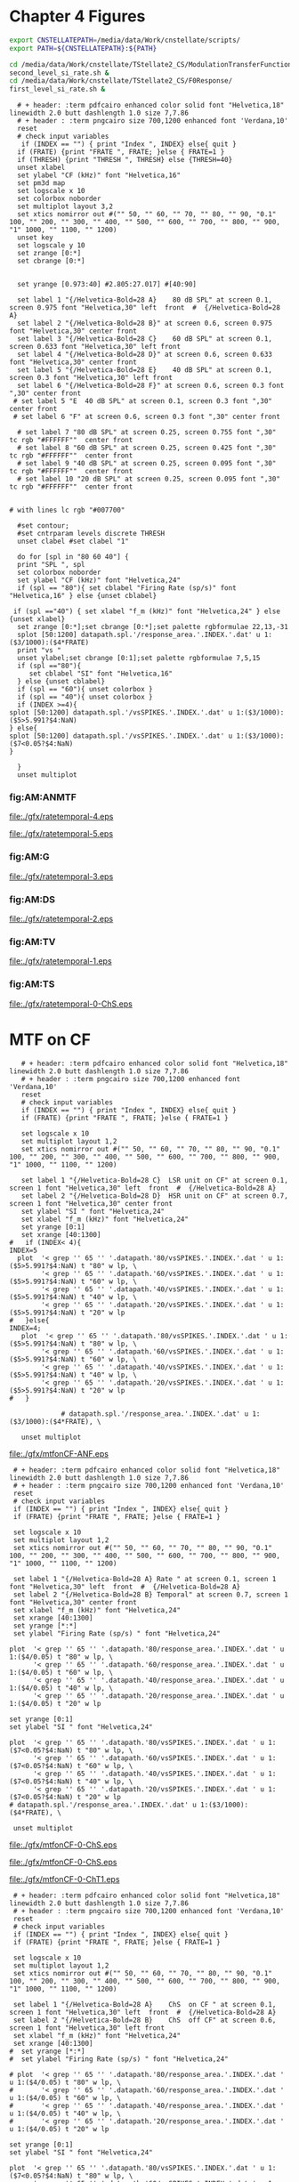 #+PROPERTY: session *gnuplot*
#+PROPERTY: results file


* Chapter 4  Figures 


#+name: prepare_vsSPIKES_responsearea
#+BEGIN_SRC sh
 export CNSTELLATEPATH=/media/data/Work/cnstellate/scripts/
 export PATH=${CNSTELLATEPATH}:${PATH}

 cd /media/data/Work/cnstellate/TStellate2_CS/ModulationTransferFunction/
 second_level_si_rate.sh &
 cd /media/data/Work/cnstellate/TStellate2_CS/F0Response/
 first_level_si_rate.sh &

#+END_SRC


#+name: ratetemporalC
#+header: :term postscript eps size 7,7.86 enhanced defaultplex leveldefault colour solid dashlength 1.0 linewidth 2.0 butt noclip  palfuncparam 2000,0.003  "Helvetica" 18
#+BEGIN_SRC gnuplot :export none 
  # + header: :term pdfcairo enhanced color solid font "Helvetica,18" linewidth 2.0 butt dashlength 1.0 size 7,7.86
  # + header : :term pngcairo size 700,1200 enhanced font 'Verdana,10' 
  reset
  # check input variables 
   if (INDEX == "") { print "Index ", INDEX} else{ quit }
  if (FRATE) {print "FRATE ", FRATE; }else { FRATE=1 }
  if (THRESH) {print "THRESH ", THRESH} else {THRESH=40}
  unset xlabel
  set ylabel "CF (kHz)" font "Helvetica,16"
  set pm3d map
  set logscale x 10
  set colorbox noborder 
  set multiplot layout 3,2 
  set xtics nomirror out #("" 50, "" 60, "" 70, "" 80, "" 90, "0.1" 100, "" 200, "" 300, "" 400, "" 500, "" 600, "" 700, "" 800, "" 900, "1" 1000, "" 1100, "" 1200)
  unset key
  set logscale y 10
  set zrange [0:*]
  set cbrange [0:*]

  
  set yrange [0.973:40] #2.805:27.017] #[40:90]
  
  set label 1 "{/Helvetica-Bold=28 A}    80 dB SPL" at screen 0.1, screen 0.975 font "Helvetica,30" left  front  #  {/Helvetica-Bold=28 A}
  set label 2 "{/Helvetica-Bold=28 B}" at screen 0.6, screen 0.975 font "Helvetica,30" center front
  set label 3 "{/Helvetica-Bold=28 C}    60 dB SPL" at screen 0.1, screen 0.633 font "Helvetica,30" left front
  set label 4 "{/Helvetica-Bold=28 D}" at screen 0.6, screen 0.633 font "Helvetica,30" center front
  set label 5 "{/Helvetica-Bold=28 E}    40 dB SPL" at screen 0.1, screen 0.3 font "Helvetica,30" left front
  set label 6 "{/Helvetica-Bold=28 F}" at screen 0.6, screen 0.3 font ",30" center front
 # set label 5 "E  40 dB SPL" at screen 0.1, screen 0.3 font ",30" center front
 # set label 6 "F" at screen 0.6, screen 0.3 font ",30" center front

  # set label 7 "80 dB SPL" at screen 0.25, screen 0.755 font ",30"  tc rgb "#FFFFFF""  center front
  # set label 8 "60 dB SPL" at screen 0.25, screen 0.425 font ",30"  tc rgb "#FFFFFF""  center front
  # set label 9 "40 dB SPL" at screen 0.25, screen 0.095 font ",30"  tc rgb "#FFFFFF""  center front
  # set label 10 "20 dB SPL" at screen 0.25, screen 0.095 font ",30"  tc rgb "#FFFFFF""  center front


# with lines lc rgb "#007700"

  #set contour;
  #set cntrparam levels discrete THRESH
  unset clabel #set clabel "1"

  do for [spl in "80 60 40"] {
  print "SPL ", spl
  set colorbox noborder
  set ylabel "CF (kHz)" font "Helvetica,24"
  if (spl == "80"){ set cblabel "Firing Rate (sp/s)" font "Helvetica,16" } else {unset cblabel}

 if (spl =="40") { set xlabel "f_m (kHz)" font "Helvetica,24" } else {unset xlabel}
  set zrange [0:*];set cbrange [0:*];set palette rgbformulae 22,13,-31
  splot [50:1200] datapath.spl.'/response_area.'.INDEX.'.dat' u 1:($3/1000):($4*FRATE)
  print "vs "
  unset ylabel;set cbrange [0:1];set palette rgbformulae 7,5,15 
  if (spl =="80"){
     set cblabel "SI" font "Helvetica,16" 
  } else {unset cblabel}
  if (spl == "60"){ unset colorbox }
  if (spl == "40"){ unset colorbox }
  if (INDEX >=4){
splot [50:1200] datapath.spl.'/vsSPIKES.'.INDEX.'.dat' u 1:($3/1000):($5>5.991?$4:NaN)
} else{
splot [50:1200] datapath.spl.'/vsSPIKES.'.INDEX.'.dat' u 1:($3/1000):($7<0.05?$4:NaN)
}

  }
  unset multiplot
#+END_SRC



   
*** fig:AM:ANMTF

#+call: ratetemporalC[ :file ./gfx/ratetemporal-4.eps ](THRESH=60,FRATE=100,INDEX=4,datapath="~/Work/cnstellate/TStellate2_CS/ModulationTransferFunction/") :results none :export none 

#+RESULTS: ratetemporalC[ :file ./gfx/ratetemporal-4.eps ](THRESH=60,FRATE=100,INDEX=4,datapath="~/Work/cnstellate/TStellate2_CS/ModulationTransferFunction/"):results none :export none 
[[file:./gfx/ratetemporal-4.eps]]

#+call: ratetemporalC[ :file ./gfx/ratetemporal-5.eps ](THRESH=1,FRATE=100,INDEX=5,datapath="~/Work/cnstellate/TStellate2_CS/ModulationTransferFunction/") :results none :export none 

#+RESULTS: ratetemporalC[ :file ./gfx/ratetemporal-5.eps ](THRESH=1,FRATE=100,INDEX=5,datapath="~/Work/cnstellate/TStellate2_CS/ModulationTransferFunction/"):results none :export none 
[[file:./gfx/ratetemporal-5.eps]]



*** fig:AM:G

#+call: ratetemporalC[ :file ./gfx/ratetemporal-3.eps ](THRESH=10,FRATE=25,INDEX=3,datapath="~/Work/cnstellate/TStellate2_CS/ModulationTransferFunction/") :results none :export none 

#+RESULTS: ratetemporalC[ :file ./gfx/ratetemporal-3.eps ](THRESH=10,FRATE=25,INDEX=3,datapath="~/Work/cnstellate/TStellate2_CS/ModulationTransferFunction/"):results none :export none 
[[file:./gfx/ratetemporal-3.eps]]

*** fig:AM:DS

#+call: ratetemporalC[ :file ./gfx/ratetemporal-2.eps ](THRESH=5,FRATE=25,INDEX=2,datapath="~/Work/cnstellate/TStellate2_CS/ModulationTransferFunction/") :results none :export none 

#+RESULTS: ratetemporalC[ :file ./gfx/ratetemporal-2.eps ](THRESH=5,FRATE=25,INDEX=2,datapath="~/Work/cnstellate/TStellate2_CS/ModulationTransferFunction/"):results none :export none 
[[file:./gfx/ratetemporal-2.eps]]


*** fig:AM:TV

#+call: ratetemporalC[ :file ./gfx/ratetemporal-1.eps ](THRESH=10,FRATE=25,INDEX=1,datapath="~/Work/cnstellate/TStellate2_CS/ModulationTransferFunction/") :results none :export none 

#+RESULTS: ratetemporalC[ :file ./gfx/ratetemporal-1.eps ](THRESH=10,FRATE=25,INDEX=1,datapath="~/Work/cnstellate/TStellate2_CS/ModulationTransferFunction/"):results none :export none 
[[file:./gfx/ratetemporal-1.eps]]

*** fig:AM:TS

#+call: ratetemporalC[ :file ./gfx/ratetemporal-0-ChS.eps ](THRESH=20,FRATE=100,INDEX=0,datapath="~/Work/cnstellate/TStellate2_CS/ModulationTransferFunction/") :results none :export none 

#+RESULTS: ratetemporalC[ :file ./gfx/ratetemporal-0-ChS.eps ](THRESH=20,FRATE=100,INDEX=0,datapath="~/Work/cnstellate/TStellate2_CS/ModulationTransferFunction/"):results none :export none 
[[file:./gfx/ratetemporal-0-ChS.eps]]


#+call: ratetemporalC[ :file ./gfx/ratetemporal-0-ChT1.eps ](THRESH=20,FRATE=100,INDEX=0,datapath="/media/data/Work/cnstellate/TStellate2_CT1/ModulationTransferFunction/") :results none :export none 

#+call: ratetemporalC[ :file ./gfx/ratetemporal-0-ChT2.eps ](THRESH=4,FRATE=10,INDEX=0,datapath="/media/data/Work/cnstellate/TStellate2_CT2/ModulationTransferFunction/") :results none :export none 

* MTF on CF

#+name: anfmtfoncf
#+header: :term postscript eps size 7,3.25 enhanced defaultplex leveldefault colour solid dashlength 1.0 linewidth 2.0 butt noclip  palfuncparam 2000,0.003  "Helvetica" 18
#+BEGIN_SRC gnuplot :export none 
    # + header: :term pdfcairo enhanced color solid font "Helvetica,18" linewidth 2.0 butt dashlength 1.0 size 7,7.86
    # + header : :term pngcairo size 700,1200 enhanced font 'Verdana,10' 
    reset
    # check input variables 
    if (INDEX == "") { print "Index ", INDEX} else{ quit }
    if (FRATE) {print "FRATE ", FRATE; }else { FRATE=1 }
  
    set logscale x 10
    set multiplot layout 1,2 
    set xtics nomirror out #("" 50, "" 60, "" 70, "" 80, "" 90, "0.1" 100, "" 200, "" 300, "" 400, "" 500, "" 600, "" 700, "" 800, "" 900, "1" 1000, "" 1100, "" 1200)
    
    set label 1 "{/Helvetica-Bold=28 C}  LSR unit on CF" at screen 0.1, screen 1 font "Helvetica,30" left  front  #  {/Helvetica-Bold=28 A}
    set label 2 "{/Helvetica-Bold=28 D}  HSR unit on CF" at screen 0.7, screen 1 font "Helvetica,30" center front
    set ylabel "SI " font "Helvetica,24"
    set xlabel "f_m (kHz)" font "Helvetica,24" 
    set yrange [0:1]
    set xrange [40:1300]
 #   if (INDEX< 4){  
 INDEX=5
   plot  '< grep '' 65 '' '.datapath.'80/vsSPIKES.'.INDEX.'.dat ' u 1:($5>5.991?$4:NaN) t "80" w lp, \
         '< grep '' 65 '' '.datapath.'60/vsSPIKES.'.INDEX.'.dat ' u 1:($5>5.991?$4:NaN) t "60" w lp, \
         '< grep '' 65 '' '.datapath.'40/vsSPIKES.'.INDEX.'.dat ' u 1:($5>5.991?$4:NaN) t "40" w lp, \
         '< grep '' 65 '' '.datapath.'20/vsSPIKES.'.INDEX.'.dat ' u 1:($5>5.991?$4:NaN) t "20" w lp
 #   }else{
 INDEX=4;
    plot  '< grep '' 65 '' '.datapath.'80/vsSPIKES.'.INDEX.'.dat ' u 1:($5>5.991?$4:NaN) t "80" w lp, \
         '< grep '' 65 '' '.datapath.'60/vsSPIKES.'.INDEX.'.dat ' u 1:($5>5.991?$4:NaN) t "60" w lp, \
         '< grep '' 65 '' '.datapath.'40/vsSPIKES.'.INDEX.'.dat ' u 1:($5>5.991?$4:NaN) t "40" w lp, \
         '< grep '' 65 '' '.datapath.'20/vsSPIKES.'.INDEX.'.dat ' u 1:($5>5.991?$4:NaN) t "20" w lp
 #   }
  
              # datapath.spl.'/response_area.'.INDEX.'.dat' u 1:($3/1000):($4*FRATE), \
    
    unset multiplot
#+END_SRC

#+call: anfmtfoncf[ :file ./gfx/mtfonCF-ANF.eps ](THRESH=20,FRATE=100,INDEX=0,datapath="~/Work/cnstellate/TStellate2_CS/ModulationTransferFunction/") :results none :export none 

#+RESULTS: anfmtfoncf[ :file ./gfx/mtfonCF-ANF.eps ](THRESH=20,FRATE=100,INDEX=0,datapath="~/Work/cnstellate/TStellate2_CS/ModulationTransferFunction/"):results none :export none 
[[file:./gfx/mtfonCF-ANF.eps]]



#+name: mtfoncf
#+header: :term postscript eps size 7,3.25 enhanced defaultplex leveldefault mono dashed dashlength 1.0 linewidth 2.0 butt noclip  palfuncparam 2000,0.003  "Helvetica" 18
#+BEGIN_SRC gnuplot :export none 
    # + header: :term pdfcairo enhanced color solid font "Helvetica,18" linewidth 2.0 butt dashlength 1.0 size 7,7.86
    # + header : :term pngcairo size 700,1200 enhanced font 'Verdana,10' 
    reset
    # check input variables 
    if (INDEX == "") { print "Index ", INDEX} else{ quit }
    if (FRATE) {print "FRATE ", FRATE; }else { FRATE=1 }
  
    set logscale x 10
    set multiplot layout 1,2 
    set xtics nomirror out #("" 50, "" 60, "" 70, "" 80, "" 90, "0.1" 100, "" 200, "" 300, "" 400, "" 500, "" 600, "" 700, "" 800, "" 900, "1" 1000, "" 1100, "" 1200)
    
    set label 1 "{/Helvetica-Bold=28 A} Rate " at screen 0.1, screen 1 font "Helvetica,30" left  front  #  {/Helvetica-Bold=28 A}
    set label 2 "{/Helvetica-Bold=28 B} Temporal" at screen 0.7, screen 1 font "Helvetica,30" center front
    set xlabel "f_m (kHz)" font "Helvetica,24" 
    set xrange [40:1300]
    set yrange [*:*]
    set ylabel "Firing Rate (sp/s) " font "Helvetica,24"

   plot  '< grep '' 65 '' '.datapath.'80/response_area.'.INDEX.'.dat ' u 1:($4/0.05) t "80" w lp, \
         '< grep '' 65 '' '.datapath.'60/response_area.'.INDEX.'.dat ' u 1:($4/0.05) t "60" w lp, \
         '< grep '' 65 '' '.datapath.'40/response_area.'.INDEX.'.dat ' u 1:($4/0.05) t "40" w lp, \
         '< grep '' 65 '' '.datapath.'20/response_area.'.INDEX.'.dat ' u 1:($4/0.05) t "20" w lp

   set yrange [0:1]
   set ylabel "SI " font "Helvetica,24"
 
   plot  '< grep '' 65 '' '.datapath.'80/vsSPIKES.'.INDEX.'.dat ' u 1:($7<0.05?$4:NaN) t "80" w lp, \
         '< grep '' 65 '' '.datapath.'60/vsSPIKES.'.INDEX.'.dat ' u 1:($7<0.05?$4:NaN) t "60" w lp, \
         '< grep '' 65 '' '.datapath.'40/vsSPIKES.'.INDEX.'.dat ' u 1:($7<0.05?$4:NaN) t "40" w lp, \
         '< grep '' 65 '' '.datapath.'20/vsSPIKES.'.INDEX.'.dat ' u 1:($7<0.05?$4:NaN) t "20" w lp
   # datapath.spl.'/response_area.'.INDEX.'.dat' u 1:($3/1000):($4*FRATE), \
    
    unset multiplot
#+END_SRC

#+call: mtfoncf[ :file ./gfx/mtfonCF-0-ChS.eps ](THRESH=20,FRATE=100,INDEX=0,datapath="~/Work/cnstellate/TStellate2_CS/ModulationTransferFunction/") :results none :export none 

#+RESULTS: mtfoncf[ :file ./gfx/mtfonCF-0-ChS.eps ](THRESH=20,FRATE=100,INDEX=0,datapath="~/Work/cnstellate/TStellate2_CS/ModulationTransferFunction/"):results none :export none 
[[file:./gfx/mtfonCF-0-ChS.eps]]

#+RESULTS: mtfoncf[ :file ./gfx/mtfonCF-0-ChS.eps ](THRESH=20,FRATE=100,INDEX=0,datapath="/media/data/Work/cnstellate/TStellate2_CS/ModulationTransferFunction/"):results none :export none 
[[file:./gfx/mtfonCF-0-ChS.eps]]

#+call: mtfoncf[ :file ./gfx/mtfonCF-0-ChT1.eps ](THRESH=20,FRATE=100,INDEX=0,datapath="~/Work/cnstellate/TStellate2_CT1/ModulationTransferFunction/") :results none :export none 

#+RESULTS: mtfoncf[ :file ./gfx/mtfonCF-0-ChT1.eps ](THRESH=20,FRATE=100,INDEX=0,datapath="~/Work/cnstellate/TStellate2_CT1/ModulationTransferFunction/"):results none :export none 
[[file:./gfx/mtfonCF-0-ChT1.eps]]


#+name: mtfonoffcf
#+header: :term postscript eps size 7,3.25 enhanced defaultplex leveldefault mono dashed dashlength 1.0 linewidth 2.0 butt noclip  palfuncparam 2000,0.003  "Helvetica" 18
#+BEGIN_SRC gnuplot :export none 
   # + header: :term pdfcairo enhanced color solid font "Helvetica,18" linewidth 2.0 butt dashlength 1.0 size 7,7.86
   # + header : :term pngcairo size 700,1200 enhanced font 'Verdana,10' 
   reset
   # check input variables 
   if (INDEX == "") { print "Index ", INDEX} else{ quit }
   if (FRATE) {print "FRATE ", FRATE; }else { FRATE=1 }
    
   set logscale x 10
   set multiplot layout 1,2 
   set xtics nomirror out #("" 50, "" 60, "" 70, "" 80, "" 90, "0.1" 100, "" 200, "" 300, "" 400, "" 500, "" 600, "" 700, "" 800, "" 900, "1" 1000, "" 1100, "" 1200)
   
   set label 1 "{/Helvetica-Bold=28 A}    ChS  on CF " at screen 0.1, screen 1 font "Helvetica,30" left  front  #  {/Helvetica-Bold=28 A}
   set label 2 "{/Helvetica-Bold=28 B}    ChS  off CF" at screen 0.6, screen 1 font "Helvetica,30" left front
   set xlabel "f_m (kHz)" font "Helvetica,24" 
   set xrange [40:1300]
  #  set yrange [*:*]
  #  set ylabel "Firing Rate (sp/s) " font "Helvetica,24"
  
  # plot  '< grep '' 65 '' '.datapath.'80/response_area.'.INDEX.'.dat ' u 1:($4/0.05) t "80" w lp, \
  #       '< grep '' 65 '' '.datapath.'60/response_area.'.INDEX.'.dat ' u 1:($4/0.05) t "60" w lp, \
  #       '< grep '' 65 '' '.datapath.'40/response_area.'.INDEX.'.dat ' u 1:($4/0.05) t "40" w lp, \
  #       '< grep '' 65 '' '.datapath.'20/response_area.'.INDEX.'.dat ' u 1:($4/0.05) t "20" w lp
  
  set yrange [0:1]
  set ylabel "SI " font "Helvetica,24"
   
  plot  '< grep '' 65 '' '.datapath.'80/vsSPIKES.'.INDEX.'.dat ' u 1:($7<0.05?$4:NaN) t "80" w lp, \
        '< grep '' 65 '' '.datapath.'60/vsSPIKES.'.INDEX.'.dat ' u 1:($7<0.05?$4:NaN) t "60" w lp, \
        '< grep '' 65 '' '.datapath.'40/vsSPIKES.'.INDEX.'.dat ' u 1:($7<0.05?$4:NaN) t "40" w lp, \
        '< grep '' 65 '' '.datapath.'20/vsSPIKES.'.INDEX.'.dat ' u 1:($7<0.05?$4:NaN) t "20" w lp
  
  set yrange [0:1]
  set ylabel "SI " font "Helvetica,24"
   
  plot  '< grep '' 70 '' '.datapath.'80/vsSPIKES.'.INDEX.'.dat ' u 1:($7<0.05?$4:NaN) t "80" w lp, \
        '< grep '' 70 '' '.datapath.'60/vsSPIKES.'.INDEX.'.dat ' u 1:($7<0.05?$4:NaN) t "60" w lp, \
        '< grep '' 70 '' '.datapath.'40/vsSPIKES.'.INDEX.'.dat ' u 1:($7<0.05?$4:NaN) t "40" w lp, \
        '< grep '' 70 '' '.datapath.'20/vsSPIKES.'.INDEX.'.dat ' u 1:($7<0.05?$4:NaN) t "20" w lp
  # datapath.spl.'/response_area.'.INDEX.'.dat' u 1:($3/1000):($4*FRATE), \
   
   unset multiplot
#+END_SRC

#+call: mtfonoffcf[ :file ./gfx/mtfonoffCF-4.eps ](THRESH=20,FRATE=100,INDEX=4,datapath="~/Work/cnstellate/TStellate2_CS/ModulationTransferFunction/") :results none :export none 

#+RESULTS: mtfonoffcf[ :file ./gfx/mtfonoffCF-4.eps ](THRESH=20,FRATE=100,INDEX=4,datapath="~/Work/cnstellate/TStellate2_CS/ModulationTransferFunction/"):results none :export none 
[[file:./gfx/mtfonoffCF-4.eps]]


#+call: mtfonoffcf[ :file ./gfx/mtfonoffCF-0-ChS.eps ](THRESH=20,FRATE=100,INDEX=0,datapath="~/Work/cnstellate/TStellate2_CS/ModulationTransferFunction/") :results none :export none 

#+RESULTS: mtfonoffcf[ :file ./gfx/mtfonoffCF-0-ChS.eps ](THRESH=20,FRATE=100,INDEX=0,datapath="~/Work/cnstellate/TStellate2_CS/ModulationTransferFunction/"):results none :export none 
[[file:./gfx/mtfonoffCF-0-ChS.eps]]

#+call: mtfonoffcf[ :file ./gfx/mtfonoffCF-0-ChT1.eps ](THRESH=20,FRATE=100,INDEX=0,datapath="~/Work/cnstellate/TStellate2_CT1/ModulationTransferFunction/") :results none :export none 

#+RESULTS: mtfonoffcf[ :file ./gfx/mtfonoffCF-0-ChT1.eps ](THRESH=20,FRATE=100,INDEX=0,datapath="~/Work/cnstellate/TStellate2_CT1/ModulationTransferFunction/"):results none :export none 
[[file:./gfx/mtfonoffCF-0-ChT1.eps]]


** F_0 Response: Variation in Level

- The f_0 response is the behaviour characterised in
\citet{ZilanyBruceEtAl:2009} to describe the variation in sound pressure level
where the f_c is fixed at the \CF of the unit.



#+name: fresponse
#+header: :term postscript eps size 7,7.86 enhanced defaultplex leveldefault colour solid dashlength 1.0 linewidth 2.0 butt noclip  palfuncparam 2000,0.003  "Helvetica" 18
#+BEGIN_SRC gnuplot :export none 
    # + header: :term pdfcairo enhanced color solid font "Helvetica,18" linewidth 2.0 butt dashlength 1.0 size 7,7.86
    # + header : :term pngcairo size 700,1200 enhanced font 'Verdana,10' 
    reset
    # check input variables 
    unset xlabel
    set ylabel "CF (kHz)" font "Helvetica,16"
    set pm3d map
    set logscale x 10
    set multiplot layout 3,2
    set xtics nomirror out ("2" 2, "" 3, "" 4, "5" 5, "" 6, "" 7, "" 8, "" 9, "10" 10, "20" 20, "30" 30, "40" 40)
    unset key
  
    set zrange [0:1]
    set cbrange [0:1]
  
    
    set xrange [2:40] #2.805:27.017] #[40:90]
    
    set label 1 "{/Helvetica-Bold=28 A}   HSR ANF " at screen 0.1, screen 0.975 font "Helvetica,30" left  front  #  {/Helvetica-Bold=28 A}
    set label 2 "{/Helvetica-Bold=28 B}   LSR ANF " at screen 0.6, screen 0.975 font "Helvetica,30" left front
    set label 3 "{/Helvetica-Bold=28 C}   TS (ChS)" at screen 0.6, screen 0.3 font "Helvetica,30" left front
    set label 4 "{/Helvetica-Bold=28 D}   DS (OnC)" at screen 0.6, screen 0.633 font "Helvetica,30" left front
    set label 5 "{/Helvetica-Bold=28 E}   TV      " at screen 0.1, screen 0.3 font "Helvetica,30" left front
    set label 6 "{/Helvetica-Bold=28 F}   GLG     " at screen 0.1, screen 0.633 font "Helvetica,30" left front
  
  #  set label 7 "80 dB SPL" at screen 0.25, screen 0.755 font ",30"  tc rgb "#FFFFFF""  center front
  #  set label 8 "60 dB SPL" at screen 0.25, screen 0.425 font ",30"  tc rgb "#FFFFFF""  center front
  #  set label 9 "40 dB SPL" at screen 0.25, screen 0.095 font ",30"  tc rgb "#FFFFFF""  center front
    set yrange [0:90]
    set cblabel "SI" font "Helvetica,24" #rotate by 0
    set cbrange [0:1];set palette rgbformulae 7,5,15 
    unset xlabel;unset colorbox
    set ylabel " Intensity (dB SPL)" font "Helvetica,24";
    set colorbox noborder
    splot  datapath.'/vsSPIKES.4.dat' u ($3/1000):1:($5>5.991?$4:NaN) #($7<0.05?$4:NaN) #
    unset ylabel;
    unset colorbox
    splot  datapath.'/vsSPIKES.5.dat' u ($3/1000):1:($5>5.991?$4:NaN) #($7<0.05?$4:NaN) #

    do for [cell in "3 2 1 0"] {
unset xlabel;unset ylabel;
   if (cell=="1") {  
      set xlabel "CF (kHz)" font "Helvetica,24";  
      set ylabel " Intensity (dB SPL)" font "Helvetica,24"; 
   } 
if (cell=="0"){ 
      set xlabel "CF (kHz)" font "Helvetica,24";  
   } 
if (cell=="3"){
      set ylabel " Intensity (dB SPL)" font "Helvetica,24";
   } 
    splot  datapath.'/vsSPIKES.'.cell.'.dat' u ($3/1000):1:($7<0.05?$4:NaN) 
    }
    unset multiplot
#+END_SRC

#+RESULTS: fresponse

#+name: fnoughtrate
#+header: :term postscript eps size 7,7.86 enhanced defaultplex leveldefault colour solid dashlength 1.0 linewidth 2.0 butt noclip  palfuncparam 2000,0.003  "Helvetica" 18
#+BEGIN_SRC gnuplot :export none 
    # + header: :term pdfcairo enhanced color solid font "Helvetica,18" linewidth 2.0 butt dashlength 1.0 size 7,7.86
    # + header : :term pngcairo size 700,1200 enhanced font 'Verdana,10' 
    reset
    # check input variables 
    unset xlabel
    set ylabel "CF (kHz)" font "Helvetica,16"
    set pm3d map
    set logscale x 10
    set multiplot layout 3,2
    # set xtics nomirror out #("" 50, "" 60, "" 70, "" 80, "" 90, "0.1" 100, "" 200, "" 300, "" 400, "" 500, "" 600, "" 700, "" 800, "" 900, "1" 1000, "" 1100, "" 1200)
    set xtics nomirror out ("2" 2, "" 3, "" 4, "5" 5, "" 6, "" 7, "" 8, "" 9, "10" 10, "20" 20, "30" 30, "40" 40)
    unset key
  
    set zrange [0:*]
    set cbrange [0:*]
    
    set palette rgbformulae 22,13,-31
    
    
    set xrange [2:40] #2.805:27.017] #[40:90]
    
    set label 1 "A   HSR ANF " at screen 0.1, screen 0.975 font "Helvetica,30" left  front  #  {/Helvetica-Bold=28 A}
    set label 2 "B   LSR ANF " at screen 0.6, screen 0.975 font "Helvetica,30" left front
    set label 3 "C   TS (ChS)" at screen 0.1, screen 0.633 font "Helvetica,30" left front
    set label 4 "D   DS (OnC)" at screen 0.6, screen 0.633 font "Helvetica,30" left front
    set label 5 "E   TV      " at screen 0.1, screen 0.3 font "Helvetica,30" left front
    set label 6 "F   GLG     " at screen 0.6, screen 0.3 font "Helvetica,30" left front
  
  #  set label 7 "80 dB SPL" at screen 0.25, screen 0.755 font ",30"  tc rgb "#FFFFFF""  center front
  #  set label 8 "60 dB SPL" at screen 0.25, screen 0.425 font ",30"  tc rgb "#FFFFFF""  center front
  #  set label 9 "40 dB SPL" at screen 0.25, screen 0.095 font ",30"  tc rgb "#FFFFFF""  center front
  
    #set cblabel "Rate" font "Helvetica,16"
    do for [cell in "4 5 0 2 1 3"] {
  
    if (cell=="1") {  
     set cblabel "Firing Rate (sp/s)" font "Helvetica,16" 
     set xlabel "CF (kHz)" font "Helvetica,24";  
     set ylabel "Sound Level (dB SPL)" font "Helvetica,24" 
    } else { unset xlabel;unset ylabel}
    #if (cell=="3") {   set colorbox noborder } else {unset colorbox}
    if (cell=="0") {FRATE=FRATE/4}
    splot  datapath.'/response_area.'.cell.'.dat' u ($3/1000):1:($4*FRATE)
    }
    unset multiplot
#+END_SRC



** F0 temporal

#+call: fresponse[ :file ./gfx/fresponse-vs.eps ](FRATE=100,datapath="/media/data/Work/cnstellate/TStellate2_CS/F0Response/") :results none :export none 
#+call: fresponse[ :file ./gfx/fresponse-vs.eps ](FRATE=100,datapath="~/Work/cnstellate/TStellate2_CS/F0Response/") :results none :export none 

#+RESULTS: fresponse[ :file ./gfx/fresponse-vs.eps ](FRATE=100,datapath="~/Work/cnstellate/TStellate2_CS/F0Response/"):results none :export none 
[[file:./gfx/fresponse-vs.eps]]

#+RESULTS: fresponse[ :file ./gfx/fresponse-vs.eps ](FRATE=100,datapath="/media/data/Work/cnstellate/TStellate2_CS/F0Response/"):results none :export none 
[[file:./gfx/fresponse-vs.eps]]

** F0 rate

#+call: fnoughtrate[ :file ./gfx/fresponse-rate.eps ](FRATE=100,datapath="~/Work/cnstellate/TStellate2_CS/F0Response/") :results none :export none 

#+RESULTS: fnoughtrate[ :file ./gfx/fresponse-rate.eps ](FRATE=100,datapath="~/Work/cnstellate/TStellate2_CS/F0Response/"):results none :export none 
[[file:./gfx/fresponse-rate.eps]]

#+RESULTS: fnoughtrate[ :file ./gfx/fresponse-rate.eps ](FRATE=100,datapath="/media/data/Work/cnstellate/TStellate2_CS/F0Response/"):results none :export none 
[[file:./gfx/fresponse-rate.eps]]



* Older stuff :noexport:


** ISSNIP    :noexport:

#+name localdatapath
#+BEGIN_SRC gnuplot :export none
localpath="/media/data/Work/cnstellate/ResponsesNoComp/ModulationTransferFunction/"
do for [level in "40 60"] {
 do for [celltype in "0 1 2 3"] {
   fname = "./".level."./ratetemporal-".celltype.".png"
   ratetemporal(filename=fname,INDEX=celltype,SPL=level,datapath=localpath)
 }
}
#+END_SRC


#+name: ratetemporal
#+header: :term pngcairo size 700,524 enhanced font 'Verdana,10'
#+BEGIN_SRC gnuplot :export none
  reset
  if (INDEX == "" || SPL == "") { unset output; quit}
  set xlabel "f_m (Hz)" font "Helvetica,16" set ylabel "Channel Position" font "Helvetica,16"
  set pm3d map
  #set logscale x 10
  set colorbox noborder set multiplot layout 1,2 set xtics out ( "100" 100, "" 200, "300" 300, "" 400, "500" 500, "" 600, "700" 700, "" 800) unset key
  #set logscale y 10
  set cbrange [0:400]
  #set palette model RGB
  #set palette defined
  #set palette defined (0 "blue", 150 "white", 300 "red")
  set palette rgbformulae 22,13,-31

  splot [50:800][0:99] datapath.spl.'response_area.'.INDEX.'.dat' u 1:2:($4*5)
  #unset palette
  unset ylabel unset logscale y set cbrange [0:1]
  #set palette model HSV rgbformulae 3,2,2
  #set palette model XYZ rgbformulae 7,5,15
  #set palette defined ( 0 0 0 0, 1 1 1 1 )
  set palette rgbformulae 7,5,15
  splot [50:800][0:99] datapath.spl.'vsSPIKES.'.INDEX.'.dat' matrix u ($1*50+50):2:3
  unset multiplot
#+END_SRC

#+name: ratetemporalB
#+header: :term pngcairo size 700,324 enhanced font 'Verdana,10' 
#+BEGIN_SRC gnuplot :export none 
        reset
        # check input variables 
        if (spl == "") { unset output; quit}else {print spl}
        if (INDEX == "") { print "Index ", INDEX} else{ quit }
        if (FRATE) {print "FRATE", FRATE; }else { FRATE=1 }
        set xlabel "f_m (kHz)" font "Helvetica,16" 
        set ylabel "CF (kHz)" font "Helvetica,16"
        set pm3d map
        set logscale x 10
        set colorbox noborder 
        set multiplot layout 1,2
        set xtics nomirror out #("" 50, "" 60, "" 70, "" 80, "" 90, "0.1" 100, "" 200, "" 300, "" 400, "" 500, "" 600, "" 700, "" 800, "" 900, "1" 1000, "" 1100, "" 1200)
        unset key
        set logscale y 10
        set zrange [0:*]
        set cbrange [0:*]
        #set palette model RGB
        #set palette defined
        #set palette defined (0 "blue", 150 "white", 300 "red")
        set palette rgbformulae 22,13,-31
        set yrange [0.973:40] #2.805:27.017] #[40:90]
        set label 1 "20 dB SPL" at graph 600, graph 4 # tc rgb "#FFFFFF 
        splot [50:1200] datapath.spl.'response_area.'.INDEX.'.dat' u 1:($3/1000):($4*FRATE)
    # unset logscale y;
    # set yrange [20:99]
    #    splot [50:1200] datapath.spl.'response_area-'.INDEX.'.dat' u 1:2:($4*FRATE)
    
    
        #unset palette
        unset ylabel 
    #    set ylabel "Channel Position" font "Helvetica,16"
     #   set yrange [20:99]#*:*] #40:90]
     #   unset logscale y 
        set cbrange [0:1]
    
        #set palette model HSV rgbformulae 3,2,2
        #set palette model XYZ rgbformulae 7,5,15
        #set palette defined ( 0 0 0 0, 1 1 1 1 )
    
        set palette rgbformulae 7,5,15 
        splot [50:1200] datapath.spl.'vsSPIKES.'.INDEX.'.dat' u 1:($3/1000):($5>5.991?$4:NaN)
 # ($5>13.816?$4:NaN) 
        unset multiplot
#+END_SRC


   
*** fig:AM:ANMTF

#+call: ratetemporal[ :file ./20/ratetemporal-4.png ](spl="20/",INDEX=4,datapath="/media/data/Work/cnstellate/ResponsesNoComp/ModulationTransferFunction/") :results none :export none 
#+call: ratetemporal[ :file ./40/ratetemporal-4.png ](spl="40/",INDEX=4,datapath="/media/data/Work/cnstellate/ResponsesNoComp/ModulationTransferFunction/") :results none :export none 
#+call: ratetemporal[ :file ./60/ratetemporal-4.png ](spl="60/",INDEX=4,datapath="/media/data/Work/cnstellate/ResponsesNoComp/ModulationTransferFunction/") :results none :export none 
#+call: ratetemporal[ :file ./80/ratetemporal-4.png ](spl="80/",INDEX=4,datapath="/media/data/Work/cnstellate/ResponsesNoComp/ModulationTransferFunction/") :results none :export none 


data from TStellate simulations

#+call: ratetemporalB[ :file ./20/ratetemporal-4.png ](spl="20/",INDEX=4,datapath="/media/data/Work/cnstellate/TStellate2_CS/ModulationTransferFunction/") :results none :export none 
#+call: ratetemporalB[ :file ./40/ratetemporal-4.png ](spl="40/",INDEX=4,datapath="/media/data/Work/cnstellate/TStellate2_CS/ModulationTransferFunction/") :results none :export none 
#+call: ratetemporalB[ :file ./60/ratetemporal-4.png ](spl="60/",FRATE=100,INDEX=4,datapath="/media/data/Work/cnstellate/TStellate2_CS/ModulationTransferFunction/") :results none :export none 

#+call: ratetemporalB[ :file ./80/ratetemporal-5.png ](spl="80/",FRATE=10,INDEX=4,datapath="/media/data/Work/cnstellate/TStellate2_CS/ModulationTransferFunction/") :results none :export none 



*** fig:AM:G

#+call: ratetemporal[ :file ./40/ratetemporal-3.png ](spl="40/",INDEX=3,datapath="/media/data/Work/cnstellate/ResponsesNoComp/ModulationTransferFunction/") :results none :export none
#+call: ratetemporal[ :file ./60/ratetemporal-3.png ](spl="60/",INDEX=3,datapath="/media/data/Work/cnstellate/ResponsesNoComp/ModulationTransferFunction/") :results none :export none 

from TStellate2_CS
#+call: ratetemporalB[ :file ./20/ratetemporal-3.png ](spl="20/",INDEX=3,datapath="/media/data/Work/cnstellate/TStellate2_CS/ModulationTransferFunction/") :results none :export none

#+RESULTS: ratetemporalB[ :file ./20/ratetemporal-3.png ](spl="20/",INDEX=3,datapath="/media/data/Work/cnstellate/TStellate2_CS/ModulationTransferFunction/"):results none :export none
[[file:./20/ratetemporal-3.png]]

#+call: ratetemporalB[ :file ./40/ratetemporal-3.png ](spl="40/",INDEX=3,datapath="/media/data/Work/cnstellate/TStellate2_CS/ModulationTransferFunction/") :results none :export none

#+RESULTS: ratetemporalB[ :file ./40/ratetemporal-3.png ](spl="40/",INDEX=3,datapath="/media/data/Work/cnstellate/TStellate2_CS/ModulationTransferFunction/"):results none :export none
[[file:./40/ratetemporal-3.png]]

#+call: ratetemporalB[ :file ./60/ratetemporal-3.png ](spl="60/",FRATE=100,INDEX=3,datapath="/media/data/Work/cnstellate/TStellate2_CS/ModulationTransferFunction/") :results none :export none 

#+call: ratetemporalB[ :file ./80/ratetemporal-3.png ](spl="80/",FRATE=100,INDEX=3,datapath="/media/data/Work/cnstellate/TStellate2_CS/ModulationTransferFunction/") :results none :export none 




*** fig:AM:DS

#+call: ratetemporal[ :file ./40/ratetemporal-2.png ](spl="40/",INDEX=2,datapath="/media/data/Work/cnstellate/ResponsesNoComp/ModulationTransferFunction/") :results none :export none
#+call: ratetemporal[ :file ./60/ratetemporal-2.png ](spl="60/",INDEX=2,datapath="/media/data/Work/cnstellate/ResponsesNoComp/ModulationTransferFunction/") :results none :export none 

from TStellate2_CS

#+call: ratetemporalB[ :file ./40/ratetemporal-2.png ](spl="40/",FRATE=100,INDEX=2,datapath="/media/data/Work/cnstellate/TStellate2_CT1/ModulationTransferFunction/") :results none :export none

#+RESULTS: ratetemporalB[ :file ./40/ratetemporal-2.png ](spl="40/",FRATE=100,INDEX=2,datapath="/media/data/Work/cnstellate/TStellate2_CT1/ModulationTransferFunction/"):results none :export none
[[file:./40/ratetemporal-2.png]]

#+call: ratetemporalB[ :file ./60/ratetemporal-2.png ](spl="60/",FRATE=100,INDEX=2,datapath="/media/data/Work/cnstellate/TStellate2_CT1/ModulationTransferFunction/") :results none :export none 

#+RESULTS: ratetemporalB[ :file ./60/ratetemporal-2.png ](spl="60/",FRATE=100,INDEX=2,datapath="/media/data/Work/cnstellate/TStellate2_CT1/ModulationTransferFunction/"):results none :export none 
[[file:./60/ratetemporal-2.png]]

#+call: ratetemporalB[ :file ./80/ratetemporal-2.png ](spl="80/",FRATE=100,INDEX=2,datapath="/media/data/Work/cnstellate/TStellate2_CT1/ModulationTransferFunction/") :results none :export none 

#+RESULTS: ratetemporalB[ :file ./80/ratetemporal-2.png ](spl="80/",FRATE=100,INDEX=2,datapath="/media/data/Work/cnstellate/TStellate2_CT1/ModulationTransferFunction/"):results none :export none 
[[file:./80/ratetemporal-2.png]]




*** fig:AM:TV

#+call: ratetemporal[ :file ./40/ratetemporal-1.png ](spl="40/",INDEX=1,datapath="/media/data/Work/cnstellate/ResponsesNoComp/ModulationTransferFunction/") :results none :export none
#+call: ratetemporal[ :file ./60/ratetemporal-1.png ](spl="60/",INDEX=1,datapath="/media/data/Work/cnstellate/ResponsesNoComp/ModulationTransferFunction/") :results none :export none 

from TStellate2_CS

#+call: ratetemporalB[ :file ./20/ratetemporal-2.png ](spl="20/",FRATE=100,INDEX=1,datapath="/media/data/Work/cnstellate/TStellate2_CS/ModulationTransferFunction/") :results none :export none 

#+RESULTS: ratetemporalB[ :file ./20/ratetemporal-2.png ](spl="20/",FRATE=100,INDEX=1,datapath="/media/data/Work/cnstellate/TStellate2_CS/ModulationTransferFunction/"):results none :export none 
[[file:./20/ratetemporal-2.png]]

#+call: ratetemporalB[ :file ./40/ratetemporal-2.png ](spl="40/",FRATE=100,INDEX=1,datapath="/media/data/Work/cnstellate/TStellate2_CS/ModulationTransferFunction/") :results none :export none 
#+call: ratetemporalB[ :file ./60/ratetemporal-2.png ](spl="60/",FRATE=100,INDEX=1,datapath="/media/data/Work/cnstellate/TStellate2_CS/ModulationTransferFunction/") :results none :export none 
#+call: ratetemporalB[ :file ./80/ratetemporal-2.png ](spl="80/",FRATE=100,INDEX=1,datapath="/media/data/Work/cnstellate/TStellate2_CS/ModulationTransferFunction/") :results none :export none 




*** fig:AM:TS

**** old ratetemporal
#+call: ratetemporal[ :file ./40/ratetemporal-0.png ](spl="40/",INDEX=0,datapath="/media/data/Work/cnstellate/ResponsesNoComp/ModulationTransferFunction/") :results none :export none
#+call: ratetemporal[ :file ./60/ratetemporal-0.png ](spl="60/",INDEX=0,datapath="/media/data/Work/cnstellate/ResponsesNoComp/ModulationTransferFunction/") :results none :export none 

**** from TStellate2 CS

#+call: ratetemporalB[ :file ./20/ratetemporal-0.png ](spl="20/",FRATE=100,INDEX=0,datapath="/media/data/Work/cnstellate/TStellate2_CS/ModulationTransferFunction/") :results none :export none 

#+RESULTS: ratetemporalB[ :file ./20/ratetemporal-0.png ](spl="20/",FRATE=100,INDEX=0,datapath="/media/data/Work/cnstellate/TStellate2_CS/ModulationTransferFunction/"):results none :export none 
[[file:./20/ratetemporal-0.png]]

#+call: ratetemporalB[ :file ./40/ratetemporal-0.png ](spl="40/",FRATE=100,INDEX=0,datapath="/media/data/Work/cnstellate/TStellate2_CS/ModulationTransferFunction/") :results none :export none 

#+RESULTS: ratetemporalB[ :file ./40/ratetemporal-0.png ](spl="40/",FRATE=100,INDEX=0,datapath="/media/data/Work/cnstellate/TStellate2_CS/ModulationTransferFunction/"):results none :export none 
[[file:./40/ratetemporal-0.png]]

#+call: ratetemporalB[ :file ./60/ratetemporal-0.png ](spl="60/",FRATE=100,INDEX=0,datapath="/media/data/Work/cnstellate/TStellate2_CS/ModulationTransferFunction/") :results none :export none 

#+RESULTS: ratetemporalB[ :file ./60/ratetemporal-0.png ](spl="60/",FRATE=100,INDEX=0,datapath="/media/data/Work/cnstellate/TStellate2_CS/ModulationTransferFunction/"):results none :export none 
[[file:./60/ratetemporal-0.png]]


#+call: ratetemporalB[ :file ./80/ratetemporal-0.png ](spl="80/",FRATE=100,INDEX=0,datapath="/media/data/Work/cnstellate/TStellate2_CS/ModulationTransferFunction/") :results none :export none 

#+RESULTS: ratetemporalB[ :file ./80/ratetemporal-0.png ](spl="80/",FRATE=100,INDEX=0,datapath="/media/data/Work/cnstellate/TStellate2_CS/ModulationTransferFunction/"):results none :export none 
[[file:./80/ratetemporal-0.png]]


** On CF f_0

#+NAME: F0_OnCF
#+begin_src octave :exports none :results file

  datapath="~/Work/cnstellate/TStellate2_CS/F0Response/";
  ii = 0 ;
  vs = load([datapath "vsSPIKES." num2str(ii) ".dat"]);
  ray = load([datapath "rayltest." num2str(ii) ".dat"]);
  maskray1 = (13.816- 9.210) * (ray > 13.816) + (9.210-5.991) * (ray > 9.210) + 5.991*(ray > 5.991);
  significant = ray > 13.816;
  z0 = significant .* vs; subplot(2,2,3);
  surf([0:99],[0:5:70],vs',"EdgeColor",'none','LineStyle','none','FaceLighting','phong');
  view(2);
  set(gca,"XLabel", "Network Channel", "Font","Helvetica","FontSize",18);
  set(gca,"YLabel", "Sound Level (dB SPL)", "Font","Helvetica","FontSize",18,);
  subplot(2,2,4);
  surf([0:99],[0:5:70],(z0 + max(ray(:)))',"EdgeColor",'none','LineStyle','none','FaceLighting','phong');
  view(2);
  set(gca,"XLabel", "Network Channel", "YLabel", "Sound Level (dB SPL)");
   # ## Set CLim on both axes
   # ax = findobj(gcf,'Type','axes');
   # set(ax,'CLim', [min(ray(:)) max(ray(:)+z0(:))])
   # print -dpng "gfx/F0_Rayexample.png"
   ans = "../VowelProcessingChapter/gfx/F0_Rayexample.png"
#+end_src


#+NAME: F0_Rayexample
#+begin_src octave :exports none :results file

  # datapath="/media/c4bb64a6-7c5f-4dc1-9965-b0f4c1117b36/Work-archive/cnstellate-03-Feb-2012/TStellate_CS/F0Response/";
  # # vs = /media/c4bb64a6-7c5f-4dc1-9965-b0f4c1117b36/Work-archive/cnstellate-03-Feb-2012/TStellate_CS/F0Response/vsSPIKES.4.dat;
  # # ray = /media/c4bb64a6-7c5f-4dc1-9965-b0f4c1117b36/Work-archive/cnstellate-03-Feb-2012/TStellate_CS/F0Response/rayltest.4.dat;
  #   vs = load([datapath "vsSPIKES." num2str(ii) ".dat"]);
  #   ray = load([datapath "rayltest." num2str(ii) ".dat"]);
  #   maskray1 = (13.816- 9.210) * (ray > 13.816) + (9.210-5.991) * (ray > 9.210) + 5.991*(ray > 5.991);
  #  significant = ray > 13.816;
  #  z0 = significant .* vs;
  #  cmap1 = hot(); cmap2=jet();
  #  cmap=[cmap1(64:-1:1,:);];# cmap2]; # inverse of hot and jet combined
  #  colormap(cmap);
  #  subplot(2,2,1);
  #  surf([0:99],[0:5:70],ray');
  #  set(gca,"ZLabel","Rayleigh Test", "XLabel", "Network Channel", "YLabel", "Sound Level (dB SPL)");
  #  subplot(1,2,2);
  #  surf([0:99],[0:5:70],maskray1',"EdgeColor",'none','LineStyle','none','FaceLighting','phong'); view(2);
  #  set(gca,"XLabel", "Network Channel", "YLabel", "Sound Level (dB SPL)");

  datapath="/media/c4bb64a6-7c5f-4dc1-9965-b0f4c1117b36/Work-archive/cnstellate/TStellate_CS/F0Response/";
  ii = 4 ;
  vs = load([datapath "vsSPIKES." num2str(ii) ".dat"]);
  ray = load([datapath "rayltest." num2str(ii) ".dat"]);
  maskray1 = (13.816- 9.210) * (ray > 13.816) + (9.210-5.991) * (ray > 9.210) + 5.991*(ray > 5.991);
  significant = ray > 13.816;
  z0 = significant .* vs; subplot(2,2,3);
  surf([0:99],[0:5:70],vs',"EdgeColor",'none','LineStyle','none','FaceLighting','phong');
  view(2);
  set(gca,"XLabel", "Network Channel", "Font","Helvetica","FontSize",18);
  set(gca,"YLabel", "Sound Level (dB SPL)", "Font","Helvetica","FontSize",18,);
  subplot(2,2,4);
  surf([0:99],[0:5:70],(z0 + max(ray(:)))',"EdgeColor",'none','LineStyle','none','FaceLighting','phong');
  view(2); set(gca,"XLabel", "Network Channel", "YLabel", "Sound Level (dB SPL)");
   # ## Set CLim on both axes
   # ax = findobj(gcf,'Type','axes');
   # set(ax,'CLim', [min(ray(:)) max(ray(:)+z0(:))])
   print -dpng "gfx/F0_Rayexample.png"
   ans = "../VowelProcessingChapter/gfx/F0_Rayexample.png"
#+end_src


#+name: F0_Rayexample2
#+begin_src octave :exports none :results file
  datapath="/media/c4bb64a6-7c5f-4dc1-9965-b0f4c1117b36/Work-archive/cnstellate-03-Feb-2012/TStellate_CS/F0Response/";
  #datapath="/media/c4bb64a6-7c5f-4dc1-9965-b0f4c1117b36/Work-archive/cnstellate/TStellate_CS/F0Response/";
  ii = 4
  vs = load([datapath "vsSPIKES." num2str(ii) ".dat"]);
  ray =  load([datapath "rayltest." num2str(ii) ".dat"]);
  maskray1 = (13.816- 9.210) *  (ray > 13.816) + (9.210-5.991) * (ray > 9.210) + 5.991*(ray > 5.991);
    significant = ray > 13.816; z0 = significant .* vs; cmap1 = hot();
    cmap2=jet(); cmap=[cmap1(64:-1:1,:);];# cmap2];
  # inverse of hot and jet combined
  colormap(cmap);
  subplot(2,2,1); surf([0:99],[0:5:70],ray');
    set(gca,"ZLabel","Rayleigh Test", "XLabel", "Network Channel", "YLabel", \
        "Sound Level (dB SPL)", "Font","Helvetica","FontSize",18);
  subplot(1,2,2);
    surf([0:99],[0:5:70],maskray1',"EdgeColor",'none','LineStyle','none','FaceLighting','phong');
    view(2); set(gca,"XLabel", "Network Channel", "YLabel", "Sound Level (dB
    SPL)" "Font","Helvetica","FontSize",18);

  datapath="/media/c4bb64a6-7c5f-4dc1-9965-b0f4c1117b36/Work-archive/cnstellate/TStellate_CS/F0Response/";
  ii = 4
  vs = load([datapath "vsSPIKES." num2str(ii) ".dat"]);
  ray = load([datapath "rayltest." num2str(ii) ".dat"]);
  maskray1 = (13.816- 9.210) * (ray > 13.816) + (9.210-5.991) * (ray > 9.210) + 5.991*(ray > 5.991);
  significant = ray > 13.816; z0 = significant .* vs;
  subplot(2,2,3);
  surf([0:99],[0:5:70],(vs +max(ray(:)))',"EdgeColor",'none','LineStyle','none','FaceLighting','phong');
  view(2); set(gca,"XLabel", "Network Channel", "YLabel", "Sound Level (dB SPL)" "Font","Helvetica","FontSize",18);
  subplot(2,2,4);
  surf([0:99],[0:5:70],(z0 +max(ray(:)))',"EdgeColor",'none','LineStyle','none','FaceLighting','phong');
  view(2); set(gca,"XLabel", "Network Channel", "YLabel", "Sound Level (dB SPL)" "Font","Helvetica","FontSize",18);
   # ## Set CLim on both axes
   # ax = findobj(gcf,'Type','axes');
   # set(ax,'CLim', [min(ray(:)) max(ray(:)+z0(:))])
   print -dpng "gfx/F0_Rayexample2.png"
  ans = "./gfx/F0_Rayexample2.png"
#+end_src

*** Auditory Nerve units

#+name: AN_psth
#+begin_src gnuplot :exports none :file ./gfx/AN_psth.png :term pngcairo size 700,524 enhanced font 'Verdana,10'
      reset
  #    load '/media/data/Work/cnstellate/ResponsesNoComp/default.gnu'

      # set term pngcairo size 350,262 enhanced font 'Verdana,10'
      # set output "gfx/AN_f0.png"

      # Margins for each row resp. column
  #    TMARGIN = "set tmargin at screen 0.90; set bmargin at screen 0.55"
  ##    BMARGIN = "set tmargin at screen 0.55; set bmargin at screen 0.20"
  #    LMARGIN = "set lmargin at screen 0.15; set rmargin at screen 0.55"
  #    RMARGIN = "set lmargin at screen 0.55; set rmargin at screen 0.95"

    #  set tics scale 0.5
    #  set ytics 1
      # Placement of the a,b,c,d labels in the graphs
      POS = "at graph 0.92,0.9 font ',16' "
  #    unset key
      # x- and ytics for each row resp. column
  #    NOXTICS = "set xtics ('' 100,'' 200,'' 300,'' 400,'' 500,'' 600,'' 700,'' 800); \
  #              unset xlabel"
  #    XTICS = "set xtics 100,100,800;\
  #              set xlabel 'Mod Freq (Hz)'"
  #    NOYTICS = "set format y ''; unset ylabel"
  #    YTICS = "set format y '%.0f'; set ylabel 'Channel No.'"
      unset key
      set multiplot layout 2, 2
      # set pm3d map
      # set palette @JET
      # set zrange [0:1]
      # set cbrange [0:1]
      # --- GRAPH a
      # @NOXTICS; @YTICS
      # @TMARGIN; @LMARGIN
       set label 1 'A' @POS
      # splot "/media/data/Work/cnstellate/ResponsesNoComp/ModulationTransferFunction/60/vsSPIKES.4.dat" matrix using ($1*50):2:3
      set xtics nomirror out set border 3 set boxwidth 1.0 relative set style
      fill transparent solid 0.8 set ylabel "Spikes" unset xlabel plot
      [-0.5:10.5] "<awk '/^50/ {print $2,$3}'
      /media/data/Work/cnstellate/ResponsesNoComp/ModulationTransferFunction/60/100/periodhist.0.dat"
      using 1:2 w boxes lc 'black'



      # # --- GRAPH b
      #  @NOXTICS; @NOYTICS
    #    @TMARGIN; @RMARGIN
    set ylabel "Channel No." font "Helvetica,14"
    set xlabel "Fm (Hz)" font  "Helvetica,14"
    set label 1 'B' @POS textcolor rgb #FFFFFF
    set pm3d map
    set  logscale x 10
    splot [50:800]  \
          "/media/data/Work/cnstellate/ResponsesNoComp/ModulationTransferFunction/60/ratetemporal.0.dat" \
          matrix using ($1*50):2:3 unset pm3d unset logscale x

      #  # --- GRAPH c
      #  @XTICS; @YTICS
      #  @BMARGIN; @LMARGIN
      set label 1 'C' @POS
      #  splot "/media/c4bb64a6-7c5f-4dc1-9965-b0f4c1117b36/Work-archive/cnstellate/TStellate_CS/ModulationTransferFunction/60/vsSPIKES.4.dat" matrix using ($1*50):2:3
      set ylabel "Spikes"
      set xlabel "Time (ms)"
      plot [0:270] "<awk '/^50/ {print $2,$3}' \
           /media/data/Work/cnstellate/ResponsesNoComp/ModulationTransferFunction/60/100/psth.0.dat" \
           using 1:2 w boxes lc 'black'

      #  # --- GRAPH d
      #  @XTICS; @NOYTICS
      #  @BMARGIN; @RMARGIN

    set ylabel "Channel No." font "Helvetica,14"
    set xlabel "Fm (Hz)" font "Helvetica,14"
    set label 1 'D' @POS textcolor rgb #FFFFFF
    set pm3d map
    set  logscale x 10
    splot [50:800] \
          "/media/data/Work/cnstellate/ResponsesNoComp/ModulationTransferFunction/60/vsSPIKES.0.dat" \
          matrix using ($1*50):2:3
    unset pm3d
    unset logscale x

      #  splot "/media/c4bb64a6-7c5f-4dc1-9965-b0f4c1117b36/Work-archive/cnstellate/TStellate_CS/ModulationTransferFunction/60/vsSPIKES.5.dat" matrix using ($1*50):2:3

    # plot '< tail -1| head -50 /media/c4bb64a6-7c5f-4dc1-9965-b0f4c1117b36/Work-archive/cnstellate/TStellate_CS/ModulationTransferFunction/60/vsSPIKES.4.dat'  using
     unset multiplot

    #  plot "< ls -rt /media/c4bb64a6-7c5f-4dc1-9965-b0f4c1117b36/Work-archive/cnstellate-03-Feb-2012/TStellate_CS/ModulationTransferFunction/60/*/vsSPIKES.5.dat| xargs awk '/^50\t/ {print $2, $3}' " u (($0+1)*50):1 w l'
    #  plot "< ls -rt /media/c4bb64a6-7c5f-4dc1-9965-b0f4c1117b36/Work-archive/cnstellate-03-Feb-2012/TStellate_CS/ModulationTransferFunction/60/*/vsSPIKES.4.dat| xargs awk '/^50\t/ {print $2}' "  w l

    # set multiplot 2,2
    # set xtics nomirror out
    # set boxwidth 1.0 relative
    # set style fill transparent solid 0.8
    # set ylabel "Spikes"
    # set xlabel "Time (ms)"

    # plot [-0.5:10.5] "<awk '/^50/ {print $2,$3}' /media/data/Work/cnstellate/ResponsesNoComp/ModulationTransferFunction/60/100/periodhist.0.dat" using 1:2  w boxes lc 'black'

  #  plot [0:270] "<awk '/^50/ {print $2,$3}' /media/data/Work/cnstellate/ResponsesNoComp/ModulationTransferFunction/60/100/psth.0.dat" using 1:2  w boxes lc 'black'


    # plot "/media/data/Work/cnstellate/ResponsesNoComp/ModulationTransferFunction/60/250/rateplace.1.dat" using 1:3 w l
#+end_src

#+name: AN_F0
#+begin_src gnuplot :exports none :file ./gfx/AN_f0.png :term pngcairo size 700,524 enhanced font 'Verdana,10'
    reset load '/media/data/Work/cnstellate/ResponsesNoComp/default.gnu'

    # set term pngcairo size 350,262 enhanced font 'Verdana,10'
    # set output "gfx/AN_f0.png"

    # Margins for each row resp. column
    TMARGIN = "set tmargin at screen 0.90; set bmargin at screen 0.55"
    BMARGIN =  "set tmargin at screen 0.55; set bmargin at screen 0.20"
    LMARGIN = "set  lmargin at screen 0.15; set rmargin at screen 0.55"
    RMARGIN = "set lmargin  at screen 0.55; set rmargin at screen 0.95"

  #  set tics scale 0.5
  #  set ytics 1
    # Placement of the a,b,c,d labels in the graphs
    POS = "at graph 0.92,0.9 font ',16' " unset key
    # x- and ytics for each row resp. column
    NOXTICS = "set xtics ('' 100,'' 200,'' 300,'' 400,'' 500,'' 600,'' 700,'' 800); unset xlabel"
    XTICS = "set xtics 100,100,800; set xlabel  'Mod Freq (Hz)'"
    NOYTICS = "set format y ''; unset ylabel"
    YTICS =  "set format y '%.0f'; set ylabel 'Channel No.'"

    # set multiplot layout 2,1
    # set pm3d map
    # set palette @JET
    # set zrange [0:1]
    # set cbrange [0:1]
    # # --- GRAPH a
    # @NOXTICS; @YTICS
    # @TMARGIN; @LMARGIN
    # set label 1 'A' @POS
    # splot "/media/data/Work/cnstellate/ResponsesNoComp/ModulationTransferFunction/60/vsSPIKES.4.dat" matrix using ($1*50):2:3

    # # # --- GRAPH b
    # # @NOXTICS; @NOYTICS
    # # @TMARGIN; @RMARGIN
    # # set label 1 'B' @POS
    # # splot "/media/data/Work/cnstellate/ResponsesNoComp/ModulationTransferFunction/60/vsSPIKES.5.dat" matrix using ($1*50):2:3

    #  # --- GRAPH c
    #  @XTICS; @YTICS
    #  @BMARGIN; @LMARGIN
    #  set label 1 'C' @POS
    #  splot "/media/c4bb64a6-7c5f-4dc1-9965-b0f4c1117b36/Work-archive/cnstellate/TStellate_CS/ModulationTransferFunction/60/vsSPIKES.4.dat" matrix using ($1*50):2:3

    #  # --- GRAPH d
    #  @XTICS; @NOYTICS
    #  @BMARGIN; @RMARGIN
    #  set label 1 'd' @POS
    #  splot "/media/c4bb64a6-7c5f-4dc1-9965-b0f4c1117b36/Work-archive/cnstellate/TStellate_CS/ModulationTransferFunction/60/vsSPIKES.5.dat" matrix using ($1*50):2:3

  # plot '< tail -1| head -50 /media/c4bb64a6-7c5f-4dc1-9965-b0f4c1117b36/Work-archive/cnstellate/TStellate_CS/ModulationTransferFunction/60/vsSPIKES.4.dat'  using
  #  set multiplot 3,1

  #  plot "< ls -rt /media/c4bb64a6-7c5f-4dc1-9965-b0f4c1117b36/Work-archive/cnstellate-03-Feb-2012/TStellate_CS/ModulationTransferFunction/60/*/vsSPIKES.5.dat| xargs awk '/^50\t/ {print $2, $3}' " u (($0+1)*50):1 w l
  #  plot "< ls -rt /media/c4bb64a6-7c5f-4dc1-9965-b0f4c1117b36/Work-archive/cnstellate-03-Feb-2012/TStellate_CS/ModulationTransferFunction/60/*/vsSPIKES.4.dat| xargs awk '/^50\t/ {print $2}' "  w l


    # "ls -rt /media/c4bb64a6-7c5f-4dc1-9965-b0f4c1117b36/Work-archive/cnstellate-03-Feb-2012/TStellate_CS/ModulationTransferFunction/60/*/rateplace.0.dat | xargs awk '/^50\t/ {print $3}'" u (50*$1)

    set multiplot layout 2,1
    set size 0.89,0.3
    set origin 0,0.7
    set border 2
    set ytics nomirror out set logscale x 10 set xrange [40:1500] set xtics nomirror
    out
  #  unset xtics
    unset xlabel
    set ylabel "Firing Rate (sp/s)" font "Helvetica,14"
    plot "< ls -rt  /media/c4bb64a6-7c5f-4dc1-9965-b0f4c1117b36/Work-archive/cnstellate-03-Feb-2012/TStellate_CS/ModulationTransferFunction/60/*/rateplace.0.dat |  xargs awk '/^50\t/ {print $3}'" u (($0+1)*50):(10*$1) t "Rate" w l

    set border 11
    set size 1,0.7
    set origin 0,0
    set ytics nomirror out
    set y2tics nomirror out
    set xtics nomirror out
    set  yrange [0:1]
    set logscale x 10
    set logscale y2 10
    set xrange [40:1500]
    set  xlabel "Modulation Frequency (Hz)" font "Helvetica,14"
    set y2label "Rayleigh  Test" font "Helvetica,14"
    set ylabel "Vector Strength" font "Helvetica,14"
    set key on inside top right

    set arrow 1 from 300,13 to 1400,13 nohead
    set arrow 1 from 300,5 to 1400,5  nohead

    plot "< ls -rt  /media/c4bb64a6-7c5f-4dc1-9965-b0f4c1117b36/Work-archive/cnstellate-03-Feb-2012/TStellate_CS/ModulationTransferFunction/60/*/vsSPIKES.0.dat| xargs awk '/^50\t/ {print $2, $3}' " u (($0+1)*50):1 t "VS" w l lw 4 axes  x1y1, \
         "< ls -rt  /media/c4bb64a6-7c5f-4dc1-9965-b0f4c1117b36/Work-archive/cnstellate-03-Feb-2012/TStellate_CS/ModulationTransferFunction/60/*/vsSPIKES.0.dat| xargs awk '/^50\t/ {print $2, $3}' " u (($0+1)*50):2 t "RayleighTest " w l  axes x1y2
    #
  # "< ls -rt /media/c4bb64a6-7c5f-4dc1-9965-b0f4c1117b36/Work-archive/cnstellate-03-Feb-2012/TStellate_CS/ModulationTransferFunction/60/*/rateplace.0.dat | xargs awk '/^50\t/ {print $3}'" u (($0+1)*50):(10*$1) t "Rate" w l axes x1y2

    unset multiplot
#+END_SRC



*** Cochlear Nucleus units

**** Chopper Sustained model: Low Freq (3.9 kHz)

#+name:TStellate_CS_F0Response
#+begin_src octave :exports none :results file
  datapath="/media/c4bb64a6-7c5f-4dc1-9965-b0f4c1117b36/Work-archive/cnstellate-03-Feb-2012/TStellate_CS/F0Response/"
  for ii = 0:5
    vs = load([datapath "vsSPIKES." num2str(ii) ".dat"]);
    ray =load([datapath "rayltest." num2str(ii) ".dat"]);
    significant = ray > 5.991;
    z0 = significant .* vs;
    subplot(3,2,ii+1);
    imagesc([0:99],0:5:70,z0', [0 1]);
    axis("xy");
  end

  # xlim([30 60]);
  set( get(gcf,'children')(2),"xlabel" ," Channel No.", "ylabel", " Level (dB SPL)" );
  print -dpng "gfx/TStellate_CS_F0Response.png"
  ans = "gfx/TStellate_CS_F0Response.png"
#+end_src

#+LABEL: fig:AM:F0ResponseCS
#+CAPTION: F_0 response of all 6 units at high carrier frequency (8.2 kHz). TS uses CT1 optimised model configuration.
[[file:../VowelProcessingChapter/gfx/TStellate_CS_F0Response.png]]

**** Chopper Transient 1: Mid Freq (8.2 kHz)

#+name: TStellate_CT1_F0Response
#+begin_src octave :exports none  :results file
  datapath="/media/c4bb64a6-7c5f-4dc1-9965-b0f4c1117b36/Work-archive/cnstellate-03-Feb-2012/TStellate_CT1/F0Response/"
  for ii = 0:5
    vs = load([datapath "vsSPIKES." num2str(ii) ".dat"]);
    ray = load([datapath "rayltest." num2str(ii) ".dat"]);
    significant = ray > 5.991;
    z0 =significant .* vs;
    subplot(3,2,ii+1);
    imagesc([0:99],0:5:70,z0', [0 1]);
    axis("xy")
  end

  # xlim([30 60]);
  set( get(gcf,'children')(2),"xlabel" ," Channel No.", "ylabel", " Level (dB SPL)" )

  print -dpng "gfx/TStellate_CT1_F0Response.png"
  ans = "gfx/TStellate_CT1_F0Response.png"
#+end_src

**** Chopper Transient 2 model: High Freq (12.9 kHz)

#+name: TStellate_CT2_F0Response
#+begin_src octave :exports none :results file
  datapath="/media/c4bb64a6-7c5f-4dc1-9965-b0f4c1117b36/Work-archive/cnstellate-03-Feb-2012/TStellate_CT2/F0Response/"
  for ii = 0:5
  vs = load([datapath "vsSPIKES." num2str(ii) ".dat"]);
  ray = load([datapath "rayltest." num2str(ii) ".dat"]);
  significant = ray > 5.991;
  z0 =significant .* vs;
  subplot(3,2,ii+1)
  imagesc([0:99],0:5:70,z0', [0 1]);axis("xy");
  shading interp;
  end

  # xlim([30 60]);
   set( get(gcf,'children')(2),"xlabel" ," Channel No.", "ylabel", " Level (dB SPL)" )
   print -dpng "gfx/TStellate_CT2_F0Response.png"
  ans = "gfx/TStellate_CT2_F0Response.png"
#+end_src




\clearpage


** Modulation Transfer Function

*** MTF example
# +name: MTF_example
#+begin_src octave :session :exports none :results file
  datapath="/media/c4bb64a6-7c5f-4dc1-9965-b0f4c1117b36/Work-archive/cnstellate-03-Feb-2012/TStellate_CS/ModulationTransferFunction/";
  addpath('~/octave/freezeColors/');    # grab freezeColors
   spl = 60;
   ii = 4;
  colormap('hot'); cmap = colormap();
   vs = load ([datapath num2str(spl) "/vsSPIKES." num2str(ii) ".dat"]);
   ray = load([datapath num2str(spl) "/rayltest." num2str(ii) ".dat"]);
   maskray1 = (13.816- 9.210) * (ray > 13.816) + (9.210-5.991) * (ray > 9.210) + 5.991*(ray > 5.991);
   maskray = (13.816) * (ray > 13.816);

  ii=5;
   vsP = load ([datapath num2str(spl) "/vsSPIKES." num2str(ii) ".dat"]);
   rayP = load([datapath num2str(spl) "/rayltest." num2str(ii) ".dat"]);
   maskrayP = (13.816-5.991) * (rayP > 13.816) + 5.991*(rayP > 5.991);
   significant = ray > 13.816; # 5.991; # for alpha = 0.05, for alpha=0.01 use rayleigh test > 13.816
   significantP = rayP > 5.991;
  # see http://www.neurophys.wisc.edu/comp/docs/not011/not011.html
   z0 = significant .* vs;
  z1 = significantP .* vsP;

  ## Plot 1
  colormap('jet');
  subplot(2,4,1);
  surf(50:50:1200,1:100,vs,"EdgeColor",'none','LineStyle','none','FaceLighting','phong')
  set(gca,"TickDir","out","XTick",[50 100:100:1200], "XTickLabel",{},"YTick",[0:20:100], "YTickLabel",{},"XScale","log","xlim", [50   1200],"ylim",[0   100],"zlim",[0   1],"clim",[0   1]);
  view(2);
   colorbar ("SouthOutside");
  text (200, 110, "R","fontname","Helvetica","fontsize",16);
  text (10, 50, "HSR","fontname","Helvetica","fontsize",16);
  freezeColors;

  ## Plot 2
  subplot(2,4,2)
  colormap(cmap(64:-1:1,:));
  surf(50:50:1200,1:100,ray,"EdgeColor",'none','LineStyle','none','FaceLighting','phong')

  # contourf(50:50:1200,1:100,rayP,[5.991 13.816])

  # surf(50:50:1200,1:100,ray,"EdgeColor",'none','LineStyle','none','FaceLighting','phong')
  set(gca,"TickDir","out","XTick",[50 100:100:1200], \
      "XTickLabel",{},"YTick",[0:20:100], "YTickLabel",{},"XScale","log", \
      "xlim", [50   1200],"ylim",[0   100]);
  view(2);
  colorbar ("SouthOutside");
  text (50, 110, "Rayleigh Test","fontname","Helvetica","fontsize",16);
  freezeColors;

  ## Plot 3
  subplot(2,4,3);
  colormap(cmap(64:-1:1,:));
  surf(50:50:1200,1:100,maskray1,"EdgeColor",'none','LineStyle','none','FaceLighting','phong')
  set(gca,"TickDir","out","XTick",[50 100:100:1200], "XTickLabel",{},"YTick",[0:20:100], "YTickLabel",{},"XScale","log", \
  "xlim", [50   1200],"ylim",[0   100]);
  view(2);
  colorbar ("SouthOutside");
  text (120, 110, "Mask","fontname","Helvetica","fontsize",16);

  freezeColors;

  ## Plot 4
  subplot(2,4,4)
  colormap('jet');
  surf(50:50:1200,1:100,z0,"EdgeColor",'none','LineStyle','none','FaceLighting','phong')
  set(gca,"TickDir","out","XTick",[50 100:100:1200], "XTickLabel",{},"YTick",[0:20:100], "YTickLabel",{},"XScale","log", \
  "xlim", [50   1200],"ylim",[0   100],"zlim",[0   1],"clim",[0   1]);
  view(2);
  colorbar ("SouthOutside")
  text (100, 110, "R .* Mask","fontname","Helvetica","fontsize",16)


  # subplot(2,4,5)

  # surf(50:50:1200,1:100,vsP,"EdgeColor",'none','LineStyle','none','FaceLighting','phong')
  # set(gca,"TickDir","out","XTick",[50 100:100:1200], "XTickLabel",{},"YTick",[0:20:100], "YTickLabel",{},"XScale","log", \
  # "xlim", [50   1200],"ylim",[0   100],"zlim",[0   1],"clim",[0   1]);
  # view(2);
  # # colorbar ("SouthOutside")
  # # text (200, 110, "R","fontname","Helvetica","fontsize",16)
  # text (10, 50, "LSR","fontname","Helvetica","fontsize",16);

  # subplot(2,4,6)
  # surf(50:50:1200,1:100,rayP,"EdgeColor",'none','LineStyle','none','FaceLighting','phong')
  # # contourf(50:50:1200,1:100,rayP,[5.991 13.816])

  # # surf(50:50:1200,1:100,ray,"EdgeColor",'none','LineStyle','none','FaceLighting','phong')
  # set(gca,"TickDir","out","XTick",[50 100:100:1200], "XTickLabel",{},"YTick",[0:20:100], "YTickLabel",{},"XScale","log", \
  # "xlim", [50   1200],"ylim",[0   100]);
  # view(2);
  # #colorbar ("SouthOutside")
  # #text (50, 110, "Rayleigh Test","fontname","Helvetica","fontsize",16)

  # subplot(2,4,7);
  # surf(50:50:1200,1:100,maskrayP,"EdgeColor",'none','LineStyle','none','FaceLighting','phong')
  # set(gca,"TickDir","out","XTick",[50 100:100:1200], "XTickLabel",{},"YTick",[0:20:100], "YTickLabel",{},"XScale","log", \
  # "xlim", [50   1200],"ylim",[0   100]);
  # view(2);
  # #text (120, 110, "Mask","fontname","Helvetica","fontsize",16)

  # subplot(2,4,8)
  # surf(50:50:1200,1:100,z1,"EdgeColor",'none','LineStyle','none','FaceLighting','phong')
  # set(gca,"TickDir","out","XTick",[50 100:100:1200], "XTickLabel",{},"YTick",[0:20:100], "YTickLabel",{},"XScale","log", \
  # "xlim", [50   1200],"ylim",[0  100],"zlim", [0   1],"clim",[0  1]);
  # view(2);
  # #colorbar ("SouthOutside")

  # #text (100, 110, "R .* Mask","fontname","Helvetica","fontsize",16)


  %axis("xy")
  # set( get(gcf,'children')(6)),"xlabel"," Mod Freq ","ylabel"," Channel No. ", )

   print -dpng "gfx/MTF_example.png"
   ans = "gfx/MTF_example.png"
#+end_src

*** MTF example2
# +name: MTF_example2
#+begin_src gnuplot :exports none :file ./gfx/MTF_example2.png :term pngcairo size 700,524 enhanced font 'Verdana,10'
# :file ./gfx/MTF_example.eps :term postscript eps size 3.5,2.62 enhanced defaultplex leveldefault colour solid dashlength 1.0 linewidth 2.0 butt noclip  palfuncparam 2000,0.003  "Helvetica" 18
  reset
  load "/media/data/Work/cnstellate/ResponsesNoComp/default.gnu"

  #  set terminal postscript eps size 3.5,2.62 enhanced defaultplex \
  #     leveldefault mono \
  #     solid dashlength 1.0 linewidth 2.0 butt noclip \
  #     palfuncparam 2000,0.003 \
  #     "Helvetica" 18
  # set output  "gfx/MTF_example.eps"

  # set term pngcairo
  # set output "gfx/MTF_example.png"
  # datapath="/media/c4bb64a6-7c5f-4dc1-9965-b0f4c1117b36/Work-archive/cnstellate-03-Feb-2012/TStellate_CS/ModulationTransferFunction/"
  # spl = 60
  # ii = 4

  # vs = "/media/c4bb64a6-7c5f-4dc1-9965-b0f4c1117b36/Work-archive/cnstellate-03-Feb-2012/TStellate_CS/ModulationTransferFunction/60/vsSPIKES.4.dat"
  # ray = "/media/c4bb64a6-7c5f-4dc1-9965-b0f4c1117b36/Work-archive/cnstellate-03-Feb-2012/TStellate_CS/ModulationTransferFunction/60/rayltest.4.dat"
   maskray1(r) = (13.816- 9.210) * (r > 13.816) + (9.210-5.991) * (r > 9.210) + 5.991*(r > 5.991)
  # maskray(ray) = (13.816) * (ray > 13.816);

   significant(r) = r > 5.991 ? r : 0
  # 5.991 # for alpha = 0.05, for alpha=0.01 use rayleigh test > 13.816
  # see http://www.neurophys.wisc.edu/comp/docs/not011/not011.html
  # z0 = significant .* vs;

  set multiplot layout 1,4
  ## Plot 1
  set pm3d map
  set palette @JET
  set xrange [50:800]
  set logscale x 10
  set yrange [0:99]
  set zrange [0:1]
  set cbrange [0:1]
  set xtics nomirror out
  set ytics nomirror out
  set label 1 "R" at 200, 110 font "Helvetica,16"
  set label 2 "HSR" at 10, 50 font "Helvetica,16"
  splot "/media/c4bb64a6-7c5f-4dc1-9965-b0f4c1117b36/Work-archive/cnstellate-03-Feb-2012/TStellate_CS/ModulationTransferFunction/60/vsSPIKES.4.dat" matrix using ($1*50):2:3
  #splot "/media/data/Work/cnstellate/ResponsesNoComp/ModulationTransferFunction/60/vsSPIKES.0.dat" matrix using ($1*50):2:3

  unset label 1
  unset label 2
  set palette @IHOT
  set label 1 "Rayleigh Test" at 50, 110 ,font "Helvetica,16"
  splot "/media/c4bb64a6-7c5f-4dc1-9965-b0f4c1117b36/Work-archive/cnstellate-03-Feb-2012/TStellate_CS/ModulationTransferFunction/60/rayltest.4.dat" matrix using ($1*50):2:3
  #splot "/media/data/Work/cnstellate/ResponsesNoComp/ModulationTransferFunction/60/rayltest.0.dat" matrix using ($1*50):2:3


  set label 1 "Mask" at 50, 110  font "Helvetica,16"
  splot "/media/c4bb64a6-7c5f-4dc1-9965-b0f4c1117b36/Work-archive/cnstellate-03-Feb-2012/TStellate_CS/ModulationTransferFunction/60/rayltest.4.dat" matrix using ($1*50):2:(maskray1($3))
  #splot "/media/data/Work/cnstellate/ResponsesNoComp/ModulationTransferFunction/60/rayltest.0.dat" matrix using ($1*50):2:(maskray1($3))


  set label 1 "R .* Mask" at 100, 110 font "Helvetica,16"
  set palette @JET
  splot "/media/c4bb64a6-7c5f-4dc1-9965-b0f4c1117b36/Work-archive/cnstellate-03-Feb-2012/TStellate_CS/ModulationTransferFunction/60/vsSPIKES.4.dat" matrix using ($1*50):2:(significant($3))
  #splot "/media/data/Work/cnstellate/ResponsesNoComp/ModulationTransferFunction/60/vsSPIKES.0.dat" matrix using ($1*50):2:(significant($3))

#+end_src

*** MTF atCF gnuplot

#+name: MTF_atCF_gnu
#+begin_src gnuplot :exports none :file ./gfx/MTF_atCF.png :term pngcairo size 350,262 enhanced font 'Verdana,10'
  #.eps :term post eps size 3.5,2.62 enh color solid dashlength 1.0 linewidth 2.0 butt noclip palfuncparam 2000,0.003 "Helvetica" 12
    reset
    load "/media/data/Work/cnstellate/ResponsesNoComp/default.gnu"

    # set terminal postscript eps size 3.5,2.62 enhanced defaultplex \
    #    leveldefault mono \
    #    solid dashlength 1.0 linewidth 2.0 butt noclip \
    #    palfuncparam 2000,0.003 \
    #    "Helvetica" 18
    # set output  "gfx/MTF_example.eps"
    # set term pngcairo
    # set output "gfx/MTF_atCF.png"

     set multiplot layout 2,1
       set xlabel 'f_m (Hz)'

       set ylabel 'R'
       plot [*:*][0:1] "< ls -tr /media/data/Work/cnstellate/ResponsesNoComp/ModulationTransferFunction/60/*/vsSPIKES.0.dat | xargs awk '/^50\t/ {print $2}' " using ($0*50):1
       set pm3d map
       set palette @JET
       set ylabel 'Channel No.'
       splot "/media/data/Work/cnstellate/ResponsesNoComp/ModulationTransferFunction/60/vsSPIKES.4.dat" matrix using ($1*50):2:3

#+end_src

*** MTF at CF

#+name: MTF_atCF
#+begin_src octave :exports none :results file
 datapath="/media/c4bb64a6-7c5f-4dc1-9965-b0f4c1117b36/Work-archive/cnstellate-03-Feb-2012/TStellate_CS/F0Response/";
 ii = 4
 vs = load([datapath "vsSPIKES." num2str(ii) ".dat"]);
 ray = load([datapath "rayltest." num2str(ii) ".dat"]);
 significant = ray > 5.991;
 z0 = significant .* vs;
 subplot(3,2,ii+1)
 imagesc([0:99],0:5:70,z0', [0 1]);
 axis("xy")

# xlim([30 60]);
 set( get(gcf,'children')(2),"xlabel" ," Channel No.", "ylabel",  " Level (dB SPL)" )

 vs = load ([datapath num2str(spl) "/vsSPIKES." num2str(ii) ".dat"]);
 ray = load([datapath num2str(spl) "/rayltest." num2str(ii) ".dat"]);
 maskray1 = (13.816-5.991) * (ray > 13.816) + 5.991*(ray > 5.991);
 maskray = (13.816) * (ray > 13.816);

 ii=5;
 vsP = load ([datapath num2str(spl) "/vsSPIKES." num2str(ii) ".dat"]);
 rayP = load([datapath num2str(spl) "/rayltest." num2str(ii) ".dat"]);
 maskrayP = (13.816-5.991) * (rayP > 13.816) + 5.991*(rayP > 5.991);
 significant = ray > 13.816; # 5.991; # for alpha = 0.05, for alpha=0.01 use rayleigh test > 13.816
 significantP = rayP > 5.991;
# see http://www.neurophys.wisc.edu/comp/docs/not011/not011.html
 z0 = significant .* vs;
z1 = significantP .* vsP;
 subplot(2,4,1);
% imagesc(z0, [0 1]);

surf(50:50:1200,1:100,vs,"EdgeColor",'none','LineStyle','none','FaceLighting','phong')
set(gca,"TickDir","out","XTick",[50 100:100:1200], "XTickLabel",{},"YTick",[0:20:100], "YTickLabel",{},"XScale","log","xlim", [50   1200],"ylim",[0   100],"zlim",[0   1],"clim",[0   1]);
view(2);
 colorbar ("SouthOutside");
text (200, 110, "R","fontname","Helvetica","fontsize",16);
text (10, 50, "HSR","fontname","Helvetica","fontsize",16);

subplot(2,4,2);
surf(50:50:1200,1:100,ray,"EdgeColor",'none','LineStyle','none','FaceLighting','phong')

# contourf(50:50:1200,1:100,rayP,[5.991 13.816])

# surf(50:50:1200,1:100,ray,"EdgeColor",'none','LineStyle','none','FaceLighting','phong')
set(gca,"TickDir","out","XTick",[50 100:100:1200], "XTickLabel",{},"YTick",[0:20:100], "YTickLabel",{},"XScale","log", \
"xlim", [50   1200],"ylim",[0   100]);
view(2);
colorbar ("SouthOutside");
text (50, 110, "Rayleigh Test","fontname","Helvetica","fontsize",16);

subplot(2,4,3);
surf(50:50:1200,1:100,maskray1,"EdgeColor",'none','LineStyle','none','FaceLighting','phong')
set(gca,"TickDir","out","XTick",[50 100:100:1200], "XTickLabel",{},"YTick",[0:20:100], "YTickLabel",{},"XScale","log", \
"xlim", [50   1200],"ylim",[0   100]);
view(2);
colorbar ("SouthOutside");
text (120, 110, "Mask","fontname","Helvetica","fontsize",16);

subplot(2,4,4)
surf(50:50:1200,1:100,z0,"EdgeColor",'none','LineStyle','none','FaceLighting','phong')
set(gca,"TickDir","out","XTick",[50 100:100:1200], "XTickLabel",{},"YTick",[0:20:100], "YTickLabel",{},"XScale","log", \
"xlim", [50   1200],"ylim",[0   100],"zlim",[0   1],"clim",[0   1]);
view(2);
colorbar ("SouthOutside")
text (100, 110, "R .* Mask","fontname","Helvetica","fontsize",16)


subplot(2,4,5)

surf(50:50:1200,1:100,vsP,"EdgeColor",'none','LineStyle','none','FaceLighting','phong')
set(gca,"TickDir","out","XTick",[50 100:100:1200], "XTickLabel",{},"YTick",[0:20:100], "YTickLabel",{},"XScale","log", \
"xlim", [50   1200],"ylim",[0   100],"zlim",[0   1],"clim",[0   1]);
view(2);
# colorbar ("SouthOutside")
# text (200, 110, "R","fontname","Helvetica","fontsize",16)
text (10, 50, "LSR","fontname","Helvetica","fontsize",16);

subplot(2,4,6)
surf(50:50:1200,1:100,rayP,"EdgeColor",'none','LineStyle','none','FaceLighting','phong')
# contourf(50:50:1200,1:100,rayP,[5.991 13.816])

# surf(50:50:1200,1:100,ray,"EdgeColor",'none','LineStyle','none','FaceLighting','phong')
set(gca,"TickDir","out","XTick",[50 100:100:1200], "XTickLabel",{},"YTick",[0:20:100], "YTickLabel",{},"XScale","log", \
"xlim", [50   1200],"ylim",[0   100]);
view(2);
#colorbar ("SouthOutside")
#text (50, 110, "Rayleigh Test","fontname","Helvetica","fontsize",16)

subplot(2,4,7);
surf(50:50:1200,1:100,maskrayP,"EdgeColor",'none','LineStyle','none','FaceLighting','phong')
set(gca,"TickDir","out","XTick",[50 100:100:1200], "XTickLabel",{},"YTick",[0:20:100], "YTickLabel",{},"XScale","log", \
"xlim", [50   1200],"ylim",[0   100]);
view(2);
#text (120, 110, "Mask","fontname","Helvetica","fontsize",16)

subplot(2,4,8)
surf(50:50:1200,1:100,z1,"EdgeColor",'none','LineStyle','none','FaceLighting','phong')
set(gca,"TickDir","out","XTick",[50 100:100:1200], "XTickLabel",{},"YTick",[0:20:100], "YTickLabel",{},"XScale","log", \
"xlim", [50   1200],"ylim",[0  100],"zlim", [0   1],"clim",[0  1]);
view(2);
#colorbar ("SouthOutside")

#text (100, 110, "R .* Mask","fontname","Helvetica","fontsize",16)

%axis("xy")
set( get(gcf,'children')(6)),"xlabel"," Mod Freq ","ylabel"," Channel No. ", )

 print -dpng "gfx/MTF_atCF.png"
 ans = "gfx/MTF_atCF.png"
#+end_src

*** MTF example3

# +name MTF_example3
#+begin_src gnuplot :exports none :file ./gfx/MTF_example3.png  :term pngcairo size 700,524 enhanced font 'Verdana,10'
  # :file ./gfx/MTF_example3.eps :term post eps size 7.00,5.24 enh color solid dashlength 1.0 linewidth 2.0 butt noclip palfuncparam 2000,0.003 "Helvetica" 12#
  reset
  load '/media/data/cnstellate/ResponsesNoComp/default.gnu'

  # set term pngcairo size 350,262 enhanced font 'Verdana,10'
  # set output "gfx/MTF_example.png"

  # Margins for each row resp. column
  TMARGIN = "set tmargin at screen 0.90; set bmargin at screen 0.55"
  R2MARGIN = "set tmargin at screen 0.90; set bmargin at screen 0.55"

  BMARGIN = "set tmargin at screen 0.55; set bmargin at screen 0.20"
  LMARGIN = "set lmargin at screen 0.15; set rmargin at screen 0.55"
  RMARGIN = "set lmargin at screen 0.55; set rmargin at screen 0.95"

  set autoscale
  set zrange [0:1]
  set cbrange [0:1]
  set tics scale 0.5
  set logscale x 10
  unset colorbox
  # Placement of the a,b,c,d labels in the graphs
  POS = "at graph 0.92,0.9 font 'Helvetica,18' front "
  unset key

  # x- and ytics for each row resp. column
  NOXTICS = "set xtics out ('' 100,'' 200,'' 300,'' 400,'' 500,'' 600,'' 700,'' 800); \
            unset xlabel"
  XTICS = "set xtics border out ('100' 100,'' 200,'300' 300,'' 400,'' 500,'' 600,'' 700,'800' 800);\
            set xlabel 'f_m (Hz)'"
  NOYTICS = "unset ytics; unset ylabel"
  YTICS = "set ytics border out 0,20,100; set ylabel 'Channel No.'"

  set multiplot layout 2,2 rowsfirst
  set pm3d map
  set palette @JET
  # --- GRAPH a
  @NOXTICS; @YTICS
  @TMARGIN; @LMARGIN
  set label 1 'a' @POS
  splot "/media/data/Work/cnstellate/ResponsesNoComp/ModulationTransferFunction/60/vsSPIKES.4.dat" matrix using ($1*50):2:3

  # --- GRAPH b
  @NOXTICS; @NOYTICS
  @TMARGIN; @RMARGIN
  set label 1 'b' @POS
  splot "/media/data/Work/cnstellate/ResponsesNoComp/ModulationTransferFunction/60/vsSPIKES.1.dat" matrix using ($1*50):2:3

  # --- GRAPH c
  @XTICS; @YTICS
  @BMARGIN; @LMARGIN
  set label 1 'c' @POS
  splot "/media/data/Work/cnstellate/ResponsesNoComp/ModulationTransferFunction/60/vsSPIKES.0.dat" matrix using ($1*50):2:3
  set colorbox
  set cbtics ('0' 0,'0.2' 0.2,'0.4' 0.4,'0.6' 0.6,'0.8' 0.8,'1.0' 1)
  # --- GRAPH d
  @XTICS; @NOYTICS
  @BMARGIN; @RMARGIN
  set label 1 'd' @POS
  splot "/media/data/Work/cnstellate/ResponsesNoComp/ModulationTransferFunction/60/vsSPIKES.2.dat" matrix using ($1*50):2:3

  unset multiplot
#+END_SRC

*** Octave versions

#+name: TStellate_CS_MTF
#+begin_src octave :exports none :results file
  datapath="/media/c4bb64a6-7c5f-4dc1-9965-b0f4c1117b36/Work-archive/cnstellate-03-Feb-2012/TStellate_CS/ModulationTransferFunction/";
  ha = tight_subplot(4,6,[.01 .01],[0.01 0.01],[0.01 .01])

  for spl = 20:20:80
  for ii = 0:5
   vs = load ([datapath num2str(spl) "/vsSPIKES." num2str(ii) ".dat"]);
  ray = load([datapath num2str(spl) "/rayltest." num2str(ii) ".dat"]);
  % vs = load ([datapath num2str(spl) "/vsPSTH." num2str(ii) ".dat"]);
  % ray = load([datapath num2str(spl) "/rayltestPSTH." num2str(ii) ".dat"]);

   significant = ray > 5.991;
  # for alpha = 0.05, for alpha=0.01 use rayleigh test > 13.816
  # see http://www.neurophys.wisc.edu/comp/docs/not011/not011.html

  # Mask significant VS values
   z0 = significant .* vs;

  # subplot(4,6,((spl/20)-1)*6 + (ii+1));
  axes(ha(((spl/20)-1)*6 + (ii+1)));

  surf(50:50:1200,1:100,z0,"EdgeColor",'none','LineStyle','none','FaceLighting','phong')
  set(gca,"TickDir","out","XTick",[50 100:100:1200], \
  "XTickLabel",{},"YTick",[0:25:100], "YTickLabel",{},"XScale","log", \
  "xlim", [50 1200],"ylim",[0 100],"zlim",[0 1],"clim",[0 1]);
  view(2);

  %axis("xy")
  end; end;

  set(ha([1:7 12 13 18:24]),"TickDir","out");

  set(ha(19),"xlabel"," Modulation Frequency (Hz) ","fontname","Helvetica","fontsize",20)
  set(ha(22),"ylabel"," Channel No. ","fontname","Helvetica","fontsize",20)


  # set( get(gcf,'children')(6)),"xlabel"," Mod Freq ","ylabel"," Channel No. ", )

  print -dpng "gfx/TStellate_CS_MTF.png"
  ans = "gfx/TStellate_CS_MTF.png"
#+end_src

#+RESULTS: TStellate_CS_MTF

# + CAPTION:  MTF of the 6 units at 20 db SPL (top), 40 dB, 60 dB, and 80 dB (bottom). Low freq $f_m$ (3.9 kHz) and CS optimised parameters for the TS model.
# + ATTR_LaTeX: width=0.9\linewidth
# + LABEL: fig:AM:CSMTFc
[[file:../VowelProcessingChapter/gfx/TStellate_CS_MTF.png]]



#+name: TStellate_CT1_MTF
#+begin_src octave :exports none :results file

  datapath="/media/c4bb64a6-7c5f-4dc1-9965-b0f4c1117b36/Work-archive/cnstellate-03-Feb-2012/TStellate_CT1/ModulationTransferFunction/";
  ha = tight_subplot(4,6,[.01 .01],[0.01 0.01],[0.01 .01])
  for spl = 20:20:80  for ii = 0:5

  vs = load ([datapath num2str(spl) "/vsSPIKES." num2str(ii) ".dat"]);
  ray = load([datapath num2str(spl) "/rayltest." num2str(ii) ".dat"]);
  % vs = load ([datapath num2str(spl) "/vsPSTH." num2str(ii) ".dat"]);
  % ray = load([datapath num2str(spl) "/rayltestPSTH." num2str(ii) ".dat"]);

  significant = ray > 5.991;
  # for alpha = 0.05, for alpha=0.01 use rayleigh test > 13.816
  # see http://www.neurophys.wisc.edu/comp/docs/not011/not011.html

   z0 = significant .* vs;

  # subplot(4,6,((spl/20)-1)*6 + (ii+1));
  axes(ha(((spl/20)-1)*6 + (ii+1)));

  surf(50:50:1200,1:100,z0,"EdgeColor",'none','LineStyle','none','FaceLighting','phong')
  set(gca,"TickDir","out","XTick",[50 100:100:1200], \
  "XTickLabel",{},"YTick",[0:20:100], "YTickLabel",{},"XScale","log", \
  "xlim", [50 1200],"ylim",[40 90],"zlim",[0 1],"clim",[0 1]);
  view(2);

  %axis("xy")
  end; end;

  set(ha([1:7 12 13 18:24]),"TickDir","out");

  set(ha(19),"xlabel"," Modulation Frequency (Hz) ","fontname","Helvetica","fontsize",20)
  set(ha(22),"ylabel"," Channel No. ","fontname","Helvetica","fontsize",20)


  # set( get(gcf,'children')(6)),"xlabel"," Mod Freq ","ylabel"," Channel No. ", )

   print -dpng "gfx/TStellate_CT1_MTF.png"
  ans = "gfx/TStellate_CT1_MTF.png"
#+end_src

#+CAPTION:  MTF of the 6 units at 20 db SPL (top), 40 dB, 60 dB, and 80 dB (bottom). Med freq f_m and CT1 model.
#+ATTR_LaTeX: width=0.9\linewidth
# + LABEL: fig:AM:CT1MTF
[[file:../VowelProcessingChapter/gfx/TStellate_CT1_MTF.png]]


#+name: TStellate_CT2_MTF
#+begin_src octave :exports none :results file

  datapath="/media/c4bb64a6-7c5f-4dc1-9965-b0f4c1117b36/Work-archive/cnstellate-03-Feb-2012/TStellate_CT2/ModulationTransferFunction/";

  ha = tight_subplot(4,6,[.01 .01],[0.01 0.01],[0.01 .01])
  for spl = 20:20:80
    for ii = 0:5

  vs = load ([datapath num2str(spl) "/vsSPIKES." num2str(ii) ".dat"]);
  ray = load([datapath num2str(spl) "/rayltest." num2str(ii) ".dat"]);

   significant = ray > 5.991;
  # for alpha = 0.05, for alpha=0.01 use rayleigh test > 13.816
  # see http://www.neurophys.wisc.edu/comp/docs/not011/not011.html

  z0 = significant .* vs;

  # subplot(4,6,((spl/20)-1)*6 + (ii+1));
  axes(ha(((spl/20)-1)*6 + (ii+1)));

  surf(50:50:1200,1:100,z0,"EdgeColor",'none','LineStyle','none','FaceLighting','phong')
  set(gca,"XTickLabel",{},"YTick",[50:10:100], "YTickLabel",{},"XScale","log", \
  "xlim", [50 1200],"ylim",[0 100],"zlim",[0 1],"clim",[0 1]); view(2);


  %axis("xy")
  end; end;

  set(ha([1:7 12 13 18:24]),"TickDir","out");

  set(ha(19),"xlabel"," Modulation Frequency (Hz) ","fontname","Helvetica","fontsize",20)
  set(ha(22),"ylabel"," Channel No. ","fontname","Helvetica","fontsize",20)

   print -r300 -depsc2 "gfx/TStellate_CT2_MTF.eps"
  ans = "gfx/TStellate_CT2_MTF.png"
#+end_src

#+CAPTION:  MTF of the 6 units at 20 db SPL (top), 40 dB, 60 dB, and 80 dB (bottom). High freq f_m and CT2 model.
#+ATTR_LaTeX: width=0.9\linewidth
#+LABEL: fig:AM:CT2MTF
[[file:../VowelProcessingChapter/gfx/TStellate_CT2_MTF.png]]


*** Gnuplot versions

#+name CS_MTF
#+begin_src gnuplot :exports none :file ./gfx/CS_MTF.png  :term pngcairo size 700,524 enhanced font 'Verdana,10'
  # :file ./gfx/CS_MTF.eps  :term postscript eps size 7.00,5.24 enhanced defaultplex  leveldefault color  solid dashlength 1.0 linewidth 2.0 butt noclip palfuncparam 2000,0.003 "Helvetica" 16
    reset
    ## Keep the figure clean
      set border 0 # no borders
      unset key
      unset xlabel
      unset ylabel
      unset xtics
      unset ytics
      unset ztics
      unset colorbox

    ## Apply labels
    set label 1 "TS" at screen 0.0833, screen 1.1 center font "Helvetica,22" front
    set label 2 "TV" at screen 0.25, screen 1.1 center font "Helvetica,22" front
    set label 3 "DS" at screen 0.4166, screen 1.1 center font "Helvetica,22" front
    set label 4 "GLG" at screen 0.5833, screen 1.1 center font "Helvetica,22" front
    set label 5 "HSR" at screen 0.75, screen 1.1 center font "Helvetica,22" front
    set label 6 "LSR" at screen 0.916, screen 1.1 center font "Helvetica,22" front
    set label 7 "20 dB" at screen 1.1, screen 0.875 left font "Helvetica,22" front
    set label 8 "40 dB" at screen 1.1, screen 0.625 left font "Helvetica,22" front
    set label 9 "60 dB" at screen 1.1, screen 0.375 left font "Helvetica,22" front
    set label 10 "80 dB" at screen 1.1, screen 0.125 left font "Helvetica,22" front

      set multiplot layout 4,6 scale 1.5,1.65
      set yrange [0:100]
      set cbrange [0:1]
      set zrange [0:1]
      set pm3d map
      set palette @JET # macro set in $HOME/.gnuplot
      set logscale x 10

    datapath="/media/c4bb64a6-7c5f-4dc1-9965-b0f4c1117b36/Work-archive/cnstellate-03-Feb-2012/TStellate_CS/ModulationTransferFunction/";

    ## 'do' command only valid for gnuplot versions 4.5 or above
      do for [spl = 20:80:20] {
        do for [ii = 0:5] {
         splot      sprintf("%s%d/vsSPIKES.%d.dat",datapath,spl,ii) matrix using      (($1+1)*50):2:3
        }
      }

    unset multiplot
  #!fixbb 'gfx/CS_MTF.eps' && convert -density 300 './gfx/CS_MTF.eps' './gfx/CS_MTF.png'
#+END_SRC


#+name CT1_MTF
#+begin_src gnuplot :exports none :file ./gfx/CT1_MTF.png  :term pngcairo size 700,524 transparent enhanced font 'Verdana,10'
  # :file ./gfx/CT1_MTF.eps  :term postscript eps size 7.00,5.24 enhanced defaultplex leveldefault color  solid dashlength 1.0 linewidth 2.0 butt noclip palfuncparam 2000,0.003 "Helvetica" 18
    reset
    ## Keep the figure clean
      set border 0 # no borders unset key unset xlabel unset ylabel unset xtics
      unset ytics
      unset ztics
      unset colorbox
    unset key
    ## Apply labels
    set label 1 "TS" at screen 0.0833, screen 1.1 center font "Helvetica,22" front
    set label 2 "TV" at screen 0.25, screen 1.1 center font "Helvetica,22" front
    set label 3 "DS" at screen 0.4166, screen 1.1 center font "Helvetica,22" front
    set label 4 "GLG" at screen 0.5833, screen 1.1 center font "Helvetica,22" front
    set label 5 "HSR" at screen 0.75, screen 1.1 center font "Helvetica,22" front
    set label 6 "LSR" at screen 0.916, screen 1.1 center font "Helvetica,22" front
    set label 7 "20 dB" at screen 1.1, screen 0.875 left font "Helvetica,22" front
    set label 8 "40 dB" at screen 1.1, screen 0.625 left font "Helvetica,22" front
    set label 9 "60 dB" at screen 1.1, screen 0.375 left font "Helvetica,22" front
    set label 10 "80 dB" at screen 1.1, screen 0.125 left font "Helvetica,22" front
    set xtics out
    set multiplot layout 4,6 scale 1.3,1.45


    set yrange [0:100]
    set cbrange [0:1]

    set zrange [0:1]
    set pm3d map
    set palette @JET # macro
    #set in $HOME/.gnuplot
    unset key
    set logscale x 10
    set xrange [50:1200]

    datapath="/media/c4bb64a6-7c5f-4dc1-9965-b0f4c1117b36/Work-archive/cnstellate-03-Feb-2012/TStellate_CT1/ModulationTransferFunction/";
    ## 'do' command only valid for gnuplot versions 4.5 or above
    do for [spl = 20:80:20] {
    do for [ii = 0:5] {
    splot      sprintf("%s%d/vsSPIKES.%d.dat",datapath,spl,ii) matrix using      (($1+1)*50):2:3 }
    }

    unset multiplot
  #  !fixbb 'gfx/CT1_MTF.eps' && convert -density 300 './gfx/CT1_MTF.eps' './gfx/CT1_MTF.png'
#+END_SRC

#+RESULTS:
[[file:./gfx/CT1_MTF.png]]


#+name CT2_MTF
#+begin_src gnuplot :exports none :file ./gfx/CT2_MTF.png  :term pngcairo size 700,524 enhanced font 'Verdana,10'
  # :file ./gfx/CT2_MTF.eps  :term postscript eps size 7.00,5.24 enhanced defaultplex  leveldefault color  solid dashlength 1.0 linewidth 2.0 butt noclip palfuncparam 2000,0.003 "Helvetica" 12
    reset
    ## Keep the figure clean
      set border 0 # no borders unset key unset xlabel unset ylabel unset xtics
      unset ytics
      unset ztics
      unset colorbox

    ## Apply labels
    set label 1 "TS" at screen 0.0833, screen 1.1 center font "Helvetica,22" front
    set label 2 "TV" at screen 0.25, screen 1.1 center font "Helvetica,22" front
    set label 3 "DS" at screen 0.4166, screen 1.1 center font "Helvetica,22" front
    set label 4 "GLG" at screen 0.5833, screen 1.1 center font "Helvetica,22" front
    set label 5 "HSR" at screen 0.75, screen 1.1 center font "Helvetica,22" front
    set label 6 "LSR" at screen 0.916, screen 1.1 center font "Helvetica,22" front
    set label 7 "20 dB" at screen 1.1, screen 0.875 left font "Helvetica,22" front
    set label 8 "40 dB" at screen 1.1, screen 0.625 left font "Helvetica,22" front
    set label 9 "60 dB" at screen 1.1, screen 0.375 left font "Helvetica,22" front
    set label 10 "80 dB" at screen 1.1, screen 0.125 left font "Helvetica,22" front


    set yrange [40:100]
    set cbrange [0:1]
    set zrange [0:1]
    set pm3d map
    set palette @JET # macro set in $HOME/.gnuplot
    set logscale x 10
    unset xtics
    unset key
    datapath="/media/c4bb64a6-7c5f-4dc1-9965-b0f4c1117b36/Work-archive/cnstellate-03-Feb-2012/TStellate_CT2/ModulationTransferFunction/";
    ## 'do' command only valid for gnuplot versions 4.5 or above
    set multiplot layout 4,5 scale 1.5,1.7
    do for [spl = 80:20:-20] { do for [ii = 0:5] {
if (spl==20){
set xtics out nomirror
set xrange [50:1200]
}
if (spl==20 && ii==3){
unset xtics
}

if(spl==20 && ii==5){
set colorbox
set cbtics out nomirror ("0" 0,"1" 1)
}
      if (ii==0 || ii==2 ||   ii>=4) {
       splot sprintf("%s%d/vsSPIKES.%d.dat",datapath,spl,ii) matrix using (($1+1)*50):2:3
      }
if (ii==3) {
plot ''
}
    }}
      unset multiplot
  #  !fixbb 'gfx/CT2_MTF.eps' && convert -density 300 './gfx/CT2_MTF.eps' './gfx/CT2_MTF.png'
#+END_SRC

#+RESULTS:
[[file:./gfx/CT2_MTF.png]]


** December 2012

** ISSNIP testing



#+name: ratetemporal2
#+header: :term pngcairo size 700,524 enhanced font 'Verdana,10'
#+BEGIN_SRC gnuplot :export file

  reset
  if (INDEX == "" || SPL == "") { unset output; quit}

rootpath="/media/c4bb64a6-7c5f-4dc1-9965-b0f4c1117b36/Work-archive/cnstellate-2.58/"
  datapath=rootpath."TStellate2_CS/ModulationTransferFunction/";
  set xlabel "f_m (Hz)" font "Helvetica,16"
  set ylabel "Channel Position" font "Helvetica,16"
  set pm3d map
  set ylabel "Channel Position" font "Helvetica,16"
  set ytics in nomirror ("10" 9 ,"20" 19 ,"30" 29 ,"40" 39 ,"50" 49 ,"60" 59 ,"70" 69 ,"80" 79 ,"90" 89 ,"100" 99)
  #set logscale x 10
  set colorbox noborder
set multiplot layout 1,2
set xtics out #( "100" 100, "" 200, "300" 300, "" 400, "500" 500, "" 600, "700" 700, "" 800)
  unset key
  set cblabel "Rate (spikes/sec)"
  #set logscale y 10
  set cbrange [0:*]
  #set palette model RGB
  #set palette defined
  #set palette defined (0 "blue", 150 "white", 300 "red")
  set palette rgbformulae 22,13,-31

if (INDEX == "4" || INDEX == "5"){
  splot [50:1200][0:99] datapath.spl.'/response_area-'.INDEX.'.dat' u 1:2:($4*50)
} else {
  splot [50:1200][0:99] datapath.spl.'/response_area-'.INDEX.'.dat' u 1:0:($3)
}
  #unset palette

  unset ylabel
  unset logscale y
  set cbrange [0:1]
  #set palette model HSV rgbformulae 3,2,2
  #set palette model XYZ rgbformulae 7,5,15
  #set palette defined ( 0 0 0 0, 1 1 1 1 )
  set cbrange [0:1]
  set cblabel "Vector Strength"
  set palette rgbformulae 7,5,15
  splot [50:1200][0:99] datapath.spl.'/vsSPIKES.'.INDEX.'.dat' matrix u ($1*50+50):2:3
  unset multiplot
#+END_SRC

#+name ratetemporal_group
#+BEGIN_SRC gnuplot :export none
  rootpath="/media/c4bb64a6-7c5f-4dc1-9965-b0f4c1117b36/Work-archive/cnstellate-2.58/"
  localpath=rootpath."TStellate2_CS/ModulationTransferFunction/";

  do for [level in "40 60 80"] {
   do for [celltype in "0 1 2 3 4"] {
     fname = gfxpath."/".level."./ratetemporal-".celltype.".png"
     ratetemporal2(filename=fname,INDEX=celltype,SPL=level,datapath=localpath)
   }
  }
#+END_SRC


#+call: ratetemporal_group(gfxpath='./gfx/Dec') :results none :export none


*** fig:AM:ANMTF

#+call: ratetemporal2[ :file ./gfx/Dec/60/ratetemporal-4.png ](spl="60",INDEX=4) :results none :export none
#+call: ratetemporal2[ :file ./gfx/Dec/80/ratetemporal-4.png ](spl="80",INDEX=4) :results file :export none

#+RESULTS: ratetemporal2[ :file ./gfx/Dec/80/ratetemporal-4.png ](spl="80",INDEX=4):results file :export none
[[file:./gfx/Dec/80/ratetemporal-4.png]]



*** fig:AM:G

#+call: ratetemporal[ :file ./gfx/Dec/40/ratetemporal-3.png ](spl="40/",INDEX=3,datapath="/media/data/Work/cnstellate/ResponsesNoComp/ModulationTransferFunction/") :results none :export none
#+call: ratetemporal[ :file ./gfx/Dec/60/ratetemporal-3.png ](spl="60/",INDEX=3,datapath="/media/data/Work/cnstellate/ResponsesNoComp/ModulationTransferFunction/") :results none :export none
#+call: ratetemporal[ :file ./gfx/Dec/80/ratetemporal-3.png ](spl="80/",INDEX=3,datapath="/media/data/Work/cnstellate/ResponsesNoComp/ModulationTransferFunction/") :results none :export none

*** fig:AM:DS

#+call: ratetemporal2[ :file ./gfx/Dec/40/ratetemporal-2.png ](spl="40/",INDEX=2) :results none :export none
#+call: ratetemporal2[ :file ./gfx/Dec/60/ratetemporal-2.png ](spl="60/",INDEX=2) :results none :export none
#+call: ratetemporal2[ :file ./gfx/Dec/80/ratetemporal-2.png ](spl="80/",INDEX=2) :results file :export none

#+RESULTS: ratetemporal2[ :file ./gfx/Dec/80/ratetemporal-2.png ](spl="80/",INDEX=2):results file :export none
[[file:./gfx/Dec/80/ratetemporal-2.png]]

#+RESULTS: ratetemporal[ :file ./gfx/Dec/80/ratetemporal-2.png ](spl="80/",INDEX=2):results file :export none
[[file:./gfx/Dec/80/ratetemporal-2.png]]

*** fig:AM:TV

#+call: ratetemporal[ :file ./gfx/Dec/40/ratetemporal-1.png ](spl="40/",INDEX=1,datapath="/media/data/Work/cnstellate/ResponsesNoComp/ModulationTransferFunction/") :results none :export none
#+call: ratetemporal[ :file ./gfx/Dec/60/ratetemporal-1.png ](spl="60/",INDEX=1,datapath="/media/data/Work/cnstellate/ResponsesNoComp/ModulationTransferFunction/") :results none :export none
#+call: ratetemporal[ :file ./gfx/Dec/80/ratetemporal-1.png ](spl="80/",INDEX=1,datapath="/media/data/Work/cnstellate/ResponsesNoComp/ModulationTransferFunction/") :results none :export none

*** fig:AM:TS

#+call: ratetemporal[ :file ./gfx/Dec/40/ratetemporal-0.png ](spl="40/",INDEX=0,datapath="/media/data/Work/cnstellate/ResponsesNoComp/ModulationTransferFunction/") :results none :export none
#+call: ratetemporal[ :file ./gfx/Dec/60/ratetemporal-0.png ](spl="60/",INDEX=0,datapath="/media/data/Work/cnstellate/ResponsesNoComp/ModulationTransferFunction/") :results none :export none
#+call: ratetemporal[ :file ./gfx/Dec/80/ratetemporal-0.png ](spl="80/",INDEX=0,datapath="/media/data/Work/cnstellate/ResponsesNoComp/ModulationTransferFunction/") :results none :export none



** Grouping plots

*** Combined chopper MTF

#+name ChComb_MTF
#+begin_src gnuplot :exports none :file ./gfx/ChComb_MTF.eps  :term postscript eps size 7.00,5.24 enhanced defaultplex  leveldefault color  solid dashlength 1.0 linewidth 2.0 butt noclip palfuncparam 2000,0.003 "Helvetica" 12
  #
# :file ./gfx/ChComb_MTF.png  :term pngcairo size 700,524 enhanced font 'Verdana,10'
    reset
    ## Keep the figure clean
      set border 0 # no borders unset key unset xlabel unset ylabel unset xtics
      unset ytics
      unset ztics
      unset colorbox

    ## Apply labels
    set label 1 "ChS" at screen 0.0833, screen 1.01 center #font "Helvetica,22" front
    set label 2 "ChT_{1}" at screen 0.25, screen 1.01 center #font "Helvetica,22" front
    set label 3 "ChT_{2}" at screen 0.4166, screen 1.01 center #font "Helvetica,22" front
    set label 4 "" at screen 0.5833, screen 1.01 center #font "Helvetica,22" front
    set label 5 "HSR" at screen 0.75, screen 1.01 center #font "Helvetica,22" front
    set label 6 "LSR" at screen 0.916, screen 1.0 center #font "Helvetica,22" front
    set label 7 "80 dB" at screen 1.05, screen 0.875 left #font "Helvetica,22" front
    set label 8 "60 dB" at screen 1.05, screen 0.625 left #font "Helvetica,22" front
    set label 9 "40 dB" at screen 1.05, screen 0.375 left #font "Helvetica,22" front
    set label 10 "20 dB" at screen 1.05, screen 0.125 left #font "Helvetica,22" front
  set label 11 "Modulation Frequency (Hz)" at screen 0.5, screen -0.05 center #font "Helvetica,28" front
  set label 12 "Channel Position " at screen -0.05, screen 0.5 center rotate by 90 #font "Helvetica,28" front

    set yrange [40:90]
    set cbrange [0:1]
    set zrange [0:1]
    set pm3d map
    set palette @JET # macro set in $HOME/.gnuplot
    set logscale x 10
    unset xtics
    unset key
#    rootpath="/media/c4bb64a6-7c5f-4dc1-9965-b0f4c1117b36/Work-archive/cnstellate-03-Feb-2012/"
    rootpath="/media/c4bb64a6-7c5f-4dc1-9965-b0f4c1117b36/Work-archive/cnstellate-2.58/"

    datapath=rootpath."TStellate2_CS/ModulationTransferFunction/";
    CSdatapath=rootpath."TStellate2_CS/ModulationTransferFunction/";
    CTOnedatapath=rootpath."TStellate2_CT1/ModulationTransferFunction/";
    CTTwodatapath=rootpath."TStellate2_CT2/ModulationTransferFunction/";

    ## 'do' command only valid for gnuplot versions 4.5 or above
    set multiplot layout 4,6 scale 1.5,1.3
    do for [spl = 80:20:-20] { do for [ii = 0:5] {

if (ii==0){
 set ytics out nomirror
} else {
 unset ytics
}


if (spl==20){
set xtics out nomirror
set xrange [50:1200]
}
if(spl==20 && ii==5){
set colorbox
set cblabel "SI"
set cbtics out nomirror ("0" 0,"1" 1)
}
if (ii==0){ splot sprintf("%s%d/vsSPIKES.%d.dat",CSdatapath,spl,0) matrix using (($1+1)*50):2:3 }
if (ii==1){ splot sprintf("%s%d/vsSPIKES.%d.dat",CTOnedatapath,spl,0) matrix using (($1+1)*50):2:3 }
if (ii==2){ splot sprintf("%s%d/vsSPIKES.%d.dat",CTTwodatapath,spl,0) matrix using (($1+1)*50):2:3 }

if (ii >=4){
      splot sprintf("%s%d/vsSPIKES.%d.dat",datapath,spl,ii) matrix using (($1+1)*50):2:3
}
if (spl==20 && ii==3){
unset xtics
}

 if (ii==3) {
 plot ''
 }

    }}
      unset multiplot
 #!fixbb 'gfx/ChComb_MTF.eps' && fixeps 'gfx/ChComb_MTF.eps' &&  epstopdf './gfx/ChComb_MTF.eps'
   #!fixbb 'gfx/ChComb_MTF.eps' && fixbb 'gfx/ChComb_MTF.eps' &&  epstopdf './gfx/ChComb_MTF.eps' && convert -density 300 './gfx/ChComb_MTF.eps' './gfx/ChComb_MTF.png'
#+END_SRC

#+RESULTS:
[[file:./gfx/ChComb_MTF.eps]]




*** Make the first level vsSPIKES and response-area

#+BEGIN_SRC sh
ResponsesScriptsPath=${HOME}/Work/cnstellate/scripts
cd  /media/c4bb64a6-7c5f-4dc1-9965-b0f4c1117b36/Work-archive/cnstellate-2.58/TStellate2_CS/ModulationTransferFunction/

for i in 20 40 60 80;do
   (cd $i; \
   ${ResponsesScriptsPath}/response_area.sh; \
   ${ResponsesScriptsPath}/vsspikes.sh; \
   nice octave -f -q --no-gui --eval "tic;addpath('"$ResponsesScriptsPath"');make_an_response_area(200,40000);toc;" \
   )
done
#+END_SRC


Gather the ANF rate info only

#+BEGIN_SRC sh
ResponsesScriptsPath=$HOME/Work/thesis/VowelProcessingChapter/scripts
cd  /media/c4bb64a6-7c5f-4dc1-9965-b0f4c1117b36/Work-archive/cnstellate-2.58/TStellate2_CT2/ModulationTransferFunction/

for i in 20 40 60 80;do
   (cd $i; \
   nice octave -f -q --no-gui --eval "tic;addpath('"$ResponsesScriptsPath"');make_an_response_area(200,40000);toc;" \
   )
done
#+END_SRC

#+BEGIN_SRC sh
ResponsesScriptsPath=$HOME/Work/thesis/VowelProcessingChapter/scripts
cd  /media/c4bb64a6-7c5f-4dc1-9965-b0f4c1117b36/Work-archive/cnstellate-2.58/TStellate2_CT2/ModulationTransferFunction/

for i in 20 40 60 80;do
   (cd $i; \
   nice octave -f -q --no-gui --eval "tic;addpath('"$ResponsesScriptsPath"');make_an_vsSPIKES(200,40000);toc;" \
   )
done
#+END_SRC




*** Gnuplot versions - datapath="/media/c4bb64a6-7c5f-4dc1-9965-b0f4c1117b36/Work-archive/cnstellate/"

#+name: TStellate_MTF
#+header: :term postscript eps enhanced size 7.00,5.24 defaultplex  leveldefault color  solid dashlength 1.0 linewidth 2.0 butt noclip palfuncparam 2000,0.003 "Helvetica" 18
#+begin_src gnuplot :exports none :results none
  #   :term pngcairo enhanced color solid transparent nocrop font 'Verdana,11' linewidth 1.0 dashlength 1.0 size 700,524
  # :term pdfcairo enhanced color solid font "Helvetica,18" size 700,524
  # :file ./gfx/CS_MTF.eps
  reset
  ## Keep the figure clean
  load '/media/data/Work/cnstellate/ResponsesNoComp/default.gnu'
  set border 0 # no borders
  unset key
  unset xlabel
  unset ylabel
  unset xtics;    set xtics border out format ""
  unset ytics;    set ytics border out format ""
  unset ztics
  unset colorbox

  ## Apply labels
  set label 1 "{/Verdana=24 A}   TS" at screen 0.0733, screen 1.0 center font ",18" front
  set label 2 "{/Verdana=24 B}   TV" at screen 0.24, screen 1.0 center font ",18" front
  set label 3 "{/Verdana=24 C}   DS" at screen 0.4066, screen 1.0 center font ",18" front
  set label 4 "{/Verdana=24 D}  GLG" at screen 0.5733, screen 1.0 center font ",18" front
  set label 5 "{/Verdana=24 E}  HSR" at screen 0.74, screen 1.0 center font ",18" front
  set label 6 "{/Verdana=24 F}  LSR" at screen 0.906, screen 1.0 center font ",18" front
  set label 7 "20 dB" at screen 0.980, screen 0.875 left font ",22" front
  set label 8 "40 dB" at screen 0.980, screen 0.625 left font ",22" front
  set label 9 "60 dB" at screen 0.980, screen 0.375 left font ",22" front
  set label 10 "80 dB" at screen 0.980, screen 0.125 left font ",22" front

  set multiplot layout 4,6 scale 1.6,1.65
  set xrange [50:1200]
  set yrange [0:100]
  set cbrange [0:1] #[6:*] #[0:1]
  set zrange [0:1] #[6:*] #[0:1]
  set pm3d map
  set palette @IHOT ; #@JET # macro set in $HOME/.gnuplot
  set logscale x 10
  #subtype = "TStellate_CS"

  datapath=sprintf("/media/c4bb64a6-7c5f-4dc1-9965-b0f4c1117b36/Work-archive/cnstellate/%s/ModulationTransferFunction/",subtype);

  ## 'do' command only valid for gnuplot versions 4.5 or above
  do for [spl = 20:80:20] {
    do for [ii in "0 1 2 3 4 5"] {
      if(spl==80) { set xtics format "%.0f"; }
# unset xtics;  set xtics border out scale 1,0.5 nomirror norotate  offset character 0, 0, 0 format "%d";
#           set xtics autofreq #("100" 100, "1000" 1000);
#           set mxtics 10;
#        print 'hello'
#      }
#        splot  sprintf("%s%d/vsSPIKES.%s.dat",datapath,spl,ii) matrix using  (($1+1)*50):2:3
#        unset xtics; set xtics border out format ""
#        unset ytics; set ytics border out format ""
#print "in spl 80"
#      } else {

        splot  sprintf("%s%d/vsSPIKES.%s.dat",datapath,spl,ii) matrix using  (($1+1)*50):2:3, \
               sprintf("%s%d/rayltest.%s.dat",datapath,spl,ii) matrix using  (($1+1)*50):2:(($3>6)?-1:0)

#
#      }
    }
  }

  unset multiplot
  #!fixbb 'gfx/Oct-16-12/CT2_MTF.eps'
  # && convert -density 300 './gfx/CS_MTF.eps' './gfx/CS_MTF.png'
  #  !epstopdf 'gfx/Oct-16-12/CS_MTF.eps'
#+END_SRC


#+call: TStellate_MTF[ :file ./gfx/Oct6-12/CS_MTF.png ](subtype="TStellate_CS") :results none :exports none


#+call: TStellate_MTF[ :file ./gfx/Oct6-12/CT1_MTF.png ](subtype="TStellate_CT1") :results none :exports none


#+call: TStellate_MTF[ :file ./gfx/Oct6-12/CT2_MTF.eps ](subtype="TStellate_CT2") :results none :exports none

#+RESULTS: TStellate_MTF[ :file ./gfx/Oct6-12/CT2_MTF.pdf ](subtype="TStellate_CT2"):results none :exports none
file:./gfx/Oct6-12/CT2_MTF.pdf

#+RESULTS: TStellate_MTF[ :file ./gfx/Oct6-12/CT2_MTF.png ](subtype="TStellate_CT2"):results none :exports none
: ./gfx/Oct6-12/CT2_MTF.png

#+RESULTS: TStellate_MTF[ :file ./gfx/Oct6-12/CT2_MTF.eps ](subtype="TStellate_CT2"):results none :exports none
: ./gfx/Oct6-12/CT2_MTF.eps




*** Gnuplot Rate-area version

# datapath="/media/c4bb64a6-7c5f-4dc1-9965-b0f4c1117b36/Work-archive/cnstellate/"

#+name: TStellate_rMTF
#+header:  :term postscript eps enhanced size 7.00,5.24 defaultplex  leveldefault color  solid dashlength 1.0 linewidth 2.0 butt noclip palfuncparam 2000,0.003 "Helvetica" 18
#+begin_src gnuplot :exports none :results none
  # :term pngcairo enhanced color solid transparent nocrop font 'Verdana,11' linewidth 1.0 dashlength 1.0 size 700,524
  #
  # :term pdfcairo enhanced color solid font "Helvetica,18" size 700,524
  # :file ./gfx/CS_MTF.eps
  reset
  ## Keep the figure clean
  load '/media/data/Work/cnstellate/ResponsesNoComp/default.gnu'
  set border 0 # no borders
  unset key
  unset xlabel
  unset ylabel
  unset xtics;    set xtics border out format ""
  unset ytics;    set ytics border out format ""
  unset ztics
  unset colorbox

  ## Apply labels
  set label 1 " TS " at screen 0.0733, screen 1.0 center font ",18" front
  set label 2 " TV " at screen 0.24, screen 1.0 center font ",18" front
  set label 3 " DS " at screen 0.4066, screen 1.0 center font ",18" front
  set label 4 " GLG" at screen 0.5733, screen 1.0 center font ",18" front
  set label 5 " HSR" at screen 0.74, screen 1.0 center font ",18" front
  set label 6 " LSR" at screen 0.906, screen 1.0 center font ",18" front
  set label 7 "80 dB" at screen 0.980, screen 0.875 left font ",22" front
  set label 8 "60 dB" at screen 0.980, screen 0.625 left font ",22" front
  set label 9 "40 dB" at screen 0.980, screen 0.375 left font ",22" front
  set label 10 "20 dB" at screen 0.980, screen 0.125 left font ",22" front

  set multiplot layout 4,6 scale 1.6,1.65
  set xrange [50:1200]
  set yrange [2000:40000] #[0:100]
  set cbrange [*:*] #[6:*] #[0:1]
  set zrange [2:600] #[6:*] #[0:1]
  set pm3d map
  set palette @JET # macro set in $HOME/.gnuplot
  set logscale x 10
  set logscale y 10
  #subtype = "TStellate_CS"

  datapath=sprintf("/media/c4bb64a6-7c5f-4dc1-9965-b0f4c1117b36/Work-archive/cnstellate-2.58/%s/ModulationTransferFunction/",subtype);

  ## 'do' command only valid for gnuplot versions 4.5 or above
  do for [spl = 80:20:-20] {
  do for [ii in "0 1 2 3 4 5"] {
  if(spl==80) { set xtics format "%.0f"; }
  # unset xtics;  set xtics border out scale 1,0.5 nomirror norotate  offset character 0, 0, 0 format "%d";
  #           set xtics autofreq #("100" 100, "1000" 1000);
  #           set mxtics 10;
  #        print 'hello'
  #      }
  #        splot  sprintf("%s%d/vsSPIKES.%s.dat",datapath,spl,ii) matrix using  (($1+1)*50):2:3
  #        unset xtics; set xtics border out format ""
  #        unset ytics; set ytics border out format ""
  #print "in spl 80"
  #      } else {
  #  splot [50:800][0:99] datapath.spl.'response_area.'.INDEX.'.dat' u 1:2:($4*5)

  if (ii==5 && spl == 20){
  set colorbox
  set cblabel "Rate (sp/s)"
  set cbtics out nomirror # ("0" 0,"1" 1)
  }

  if (ii < 4 ){
  splot  datapath.spl.'/response_area-'.ii.'.dat' u 1:2:($3*25)
  } else {
  splot  datapath.spl.'/response_area-'.ii.'.dat' u 1:3:($4*50)
  }
  #        splot  sprintf("%s%d/response_area.%s.dat",datapath,spl,ii) matrix using  (($1+1)*50):2:3
  #
  #      }
  }
  }

  unset multiplot
  !fixbb 'gfx/Oct-16-12/CT2_MTF.eps'
  # && convert -density 300 './gfx/CS_MTF.eps' './gfx/CS_MTF.png'
  #  !epstopdf 'gfx/Oct-16-12/CS_MTF.eps'
#+END_SRC

#+RESULTS: TStellate_rMTF



#+call: TStellate_rMTF[ :file ./gfx/Dec/CS_rMTF.eps ](subtype="TStellate2_CS") :results file :exports none

#+RESULTS: TStellate_rMTF[ :file ./gfx/Dec/CS_rMTF.eps ](subtype="TStellate2_CS"):results file :exports none
[[file:./gfx/Dec/CS_rMTF.eps]]



#+call: TStellate_rMTF[ :file ./gfx/Dec/CT1_rMTF.png ](subtype="TStellate2_CT1") :results file :exports none

#+RESULTS: TStellate_rMTF[ :file ./gfx/Dec/CT1_rMTF.png ](subtype="TStellate2_CT1"):results file :exports none
[[file:./gfx/Dec/CT1_rMTF.png]]

#+call: TStellate_rMTF[ :file ./gfx/Dec/CT2_rMTF.png ](subtype="TStellate2_CT2") :results file :exports none
